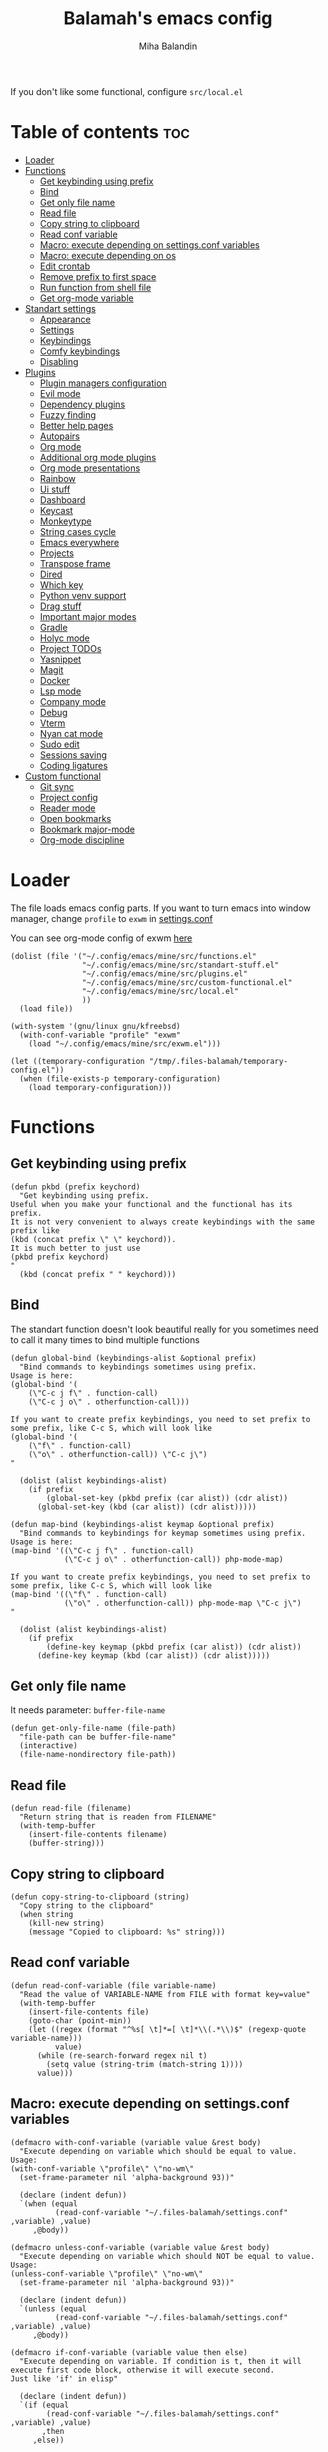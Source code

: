 #+TITLE: Balamah's emacs config
#+AUTHOR: Miha Balandin

If you don't like some functional, configure =src/local.el=

* Table of contents :toc:
- [[#loader][Loader]]
- [[#functions][Functions]]
  - [[#get-keybinding-using-prefix][Get keybinding using prefix]]
  - [[#bind][Bind]]
  - [[#get-only-file-name][Get only file name]]
  - [[#read-file][Read file]]
  - [[#copy-string-to-clipboard][Copy string to clipboard]]
  - [[#read-conf-variable][Read conf variable]]
  - [[#macro-execute-depending-on-settingsconf-variables][Macro: execute depending on settings.conf variables]]
  - [[#macro-execute-depending-on-os][Macro: execute depending on os]]
  - [[#edit-crontab][Edit crontab]]
  - [[#remove-prefix-to-first-space][Remove prefix to first space]]
  - [[#run-function-from-shell-file][Run function from shell file]]
  - [[#get-org-mode-variable][Get org-mode variable]]
- [[#standart-settings][Standart settings]]
  - [[#appearance][Appearance]]
  - [[#settings][Settings]]
  - [[#keybindings][Keybindings]]
  - [[#comfy-keybindings][Comfy keybindings]]
  - [[#disabling][Disabling]]
- [[#plugins][Plugins]]
  - [[#plugin-managers-configuration][Plugin managers configuration]]
  - [[#evil-mode][Evil mode]]
  - [[#dependency-plugins][Dependency plugins]]
  - [[#fuzzy-finding][Fuzzy finding]]
  - [[#better-help-pages][Better help pages]]
  - [[#autopairs][Autopairs]]
  - [[#org-mode][Org mode]]
  - [[#additional-org-mode-plugins][Additional org mode plugins]]
  - [[#org-mode-presentations][Org mode presentations]]
  - [[#rainbow][Rainbow]]
  - [[#ui-stuff][Ui stuff]]
  - [[#dashboard][Dashboard]]
  - [[#keycast][Keycast]]
  - [[#monkeytype][Monkeytype]]
  - [[#string-cases-cycle][String cases cycle]]
  - [[#emacs-everywhere][Emacs everywhere]]
  - [[#projects][Projects]]
  - [[#transpose-frame][Transpose frame]]
  - [[#dired][Dired]]
  - [[#which-key][Which key]]
  - [[#python-venv-support][Python venv support]]
  - [[#drag-stuff][Drag stuff]]
  - [[#important-major-modes][Important major modes]]
  - [[#gradle][Gradle]]
  - [[#holyc-mode][Holyc mode]]
  - [[#project-todos][Project TODOs]]
  - [[#yasnippet][Yasnippet]]
  - [[#magit][Magit]]
  - [[#docker][Docker]]
  - [[#lsp-mode][Lsp mode]]
  - [[#company-mode][Company mode]]
  - [[#debug][Debug]]
  - [[#vterm][Vterm]]
  - [[#nyan-cat-mode][Nyan cat mode]]
  - [[#sudo-edit][Sudo edit]]
  - [[#sessions-saving][Sessions saving]]
  - [[#coding-ligatures][Coding ligatures]]
- [[#custom-functional][Custom functional]]
  - [[#git-sync][Git sync]]
  - [[#project-config][Project config]]
  - [[#reader-mode][Reader mode]]
  - [[#open-bookmarks][Open bookmarks]]
  - [[#bookmark-major-mode][Bookmark major-mode]]
  - [[#org-mode-discipline][Org-mode discipline]]

* Loader
:properties:
:header-args: :tangle ~/.config/emacs/mine/loader.el
:end:

The file loads emacs config parts. If you want to turn emacs into
window manager, change =profile= to =exwm= in [[file:~/.files-balamah/settings.conf][settings.conf]]

You can see org-mode config of exwm [[file:~/.config/emacs/mine/window-manager.org][here]]
#+begin_src elisp
(dolist (file '("~/.config/emacs/mine/src/functions.el"
				"~/.config/emacs/mine/src/standart-stuff.el"
				"~/.config/emacs/mine/src/plugins.el"
				"~/.config/emacs/mine/src/custom-functional.el"
				"~/.config/emacs/mine/src/local.el"
				))
  (load file))

(with-system '(gnu/linux gnu/kfreebsd)
  (with-conf-variable "profile" "exwm"
	(load "~/.config/emacs/mine/src/exwm.el")))

(let ((temporary-configuration "/tmp/.files-balamah/temporary-config.el"))
  (when (file-exists-p temporary-configuration)
	(load temporary-configuration)))
#+end_src

* Functions
:properties:
:header-args: :tangle ~/.config/emacs/mine/src/functions.el
:end:

** Get keybinding using prefix
#+begin_src elisp
(defun pkbd (prefix keychord)
  "Get keybinding using prefix.
Useful when you make your functional and the functional has its prefix.
It is not very convenient to always create keybindings with the same prefix like
(kbd (concat prefix \" \" keychord)).
It is much better to just use
(pkbd prefix keychord)
"
  (kbd (concat prefix " " keychord)))
#+end_src

** Bind
The standart function doesn't look beautiful really for you sometimes
need to call it many times to bind multiple functions

#+begin_src elisp
(defun global-bind (keybindings-alist &optional prefix)
  "Bind commands to keybindings sometimes using prefix.
Usage is here:
(global-bind '(
    (\"C-c j f\" . function-call)
    (\"C-c j o\" . otherfunction-call)))

If you want to create prefix keybindings, you need to set prefix to
some prefix, like C-c S, which will look like
(global-bind '(
    (\"f\" . function-call)
    (\"o\" . otherfunction-call)) \"C-c j\")
"

  (dolist (alist keybindings-alist)
	(if prefix
		(global-set-key (pkbd prefix (car alist)) (cdr alist))
	  (global-set-key (kbd (car alist)) (cdr alist)))))

(defun map-bind (keybindings-alist keymap &optional prefix)
  "Bind commands to keybindings for keymap sometimes using prefix.
Usage is here:
(map-bind '((\"C-c j f\" . function-call)
            (\"C-c j o\" . otherfunction-call)) php-mode-map)

If you want to create prefix keybindings, you need to set prefix to
some prefix, like C-c S, which will look like
(map-bind '((\"f\" . function-call)
            (\"o\" . otherfunction-call)) php-mode-map \"C-c j\")
"

  (dolist (alist keybindings-alist)
	(if prefix
		(define-key keymap (pkbd prefix (car alist)) (cdr alist))
	  (define-key keymap (kbd (car alist)) (cdr alist)))))
#+end_src

** Get only file name
It needs parameter: =buffer-file-name=

#+begin_src elisp
(defun get-only-file-name (file-path)
  "file-path can be buffer-file-name"
  (interactive)
  (file-name-nondirectory file-path))
#+end_src

** Read file
#+begin_src elisp
(defun read-file (filename)
  "Return string that is readen from FILENAME"
  (with-temp-buffer
	(insert-file-contents filename)
	(buffer-string)))
#+end_src

** Copy string to clipboard
#+begin_src elisp
(defun copy-string-to-clipboard (string)
  "Copy string to the clipboard"
  (when string
    (kill-new string)
    (message "Copied to clipboard: %s" string)))
#+end_src

** Read conf variable
#+begin_src elisp
(defun read-conf-variable (file variable-name)
  "Read the value of VARIABLE-NAME from FILE with format key=value"
  (with-temp-buffer
    (insert-file-contents file)
    (goto-char (point-min))
    (let ((regex (format "^%s[ \t]*=[ \t]*\\(.*\\)$" (regexp-quote variable-name)))
          value)
      (while (re-search-forward regex nil t)
        (setq value (string-trim (match-string 1))))
      value)))
#+end_src

** Macro: execute depending on settings.conf variables
#+begin_src elisp
(defmacro with-conf-variable (variable value &rest body)
  "Execute depending on variable which should be equal to value.
Usage:
(with-conf-variable \"profile\" \"no-wm\"
  (set-frame-parameter nil 'alpha-background 93))"

  (declare (indent defun))
  `(when (equal
		  (read-conf-variable "~/.files-balamah/settings.conf" ,variable) ,value)
	 ,@body))

(defmacro unless-conf-variable (variable value &rest body)
  "Execute depending on variable which should NOT be equal to value.
Usage:
(unless-conf-variable \"profile\" \"no-wm\"
  (set-frame-parameter nil 'alpha-background 93))"

  (declare (indent defun))
  `(unless (equal
		  (read-conf-variable "~/.files-balamah/settings.conf" ,variable) ,value)
	 ,@body))

(defmacro if-conf-variable (variable value then else)
  "Execute depending on variable. If condition is t, then it will
execute first code block, otherwise it will execute second.
Just like 'if' in elisp"

  (declare (indent defun))
  `(if (equal
		(read-conf-variable "~/.files-balamah/settings.conf" ,variable) ,value)
	   ,then
	 ,else))
#+end_src

** Macro: execute depending on os
#+begin_src elisp
(defmacro with-system (types &rest body)
  "Execute code if system-type is one of systems in list.
It should look like
(with-system '(gnu/kfreebsd gnu/linux)
  (some-code-here))
"
  (declare (indent defun))
  `(when (member system-type ,types)
     ,@body))

(defmacro with-not-system (types &rest body)
  "Execute code if system-type is not from types list.
It should look like
(with-not-system '(darwin windows-nt)
  (some-code-here)
  (it-wont-execute-on-darwin-and-windows-nt))
"
  (declare (indent defun))
  `(when (not (member system-type ,types))
     ,@body))
#+end_src

** Edit crontab
#+begin_src elisp
(defun crontab-edit ()
  "Open crontab -e in emacs buffer"
  (interactive)
  (with-editor-async-shell-command "crontab -e"))
#+end_src

** Remove prefix to first space
#+begin_src elisp
(defun remove-prefix-to-first-space (str)
  "Remove everything before and including the first space in the string"
  (replace-regexp-in-string "^.*?\\s-+" "" str))
#+end_src

** Run function from shell file
#+begin_src elisp
(defun source-shell-script-run-command (shell-config-file command)
  "Source the shell script and run the command in the same shell process"
  (let ((script (concat "source " shell-config-file " && " command)))
    (shell-command-to-string script)))
#+end_src

** Get org-mode variable
#+begin_src elisp
(defun org-get-keyword-variable-value (key)
  "Get value from org-mode header"
  (let ((parsed (org-element-parse-buffer)))
    (org-element-map parsed 'keyword
      (lambda (el)
        (when (string-equal (org-element-property :key el) key)
          (org-element-property :value el)))
      nil t)))
#+end_src

* Standart settings
:properties:
:header-args: :tangle ~/.config/emacs/mine/src/standart-stuff.el
:end:

Here is configuration for default stuff

** Appearance
*** Set tranparency
#+begin_src elisp
(with-system '(gnu/kfreebsd gnu/linux)
  (unless-conf-variable "colorscheme" "pywal"
	(set-frame-parameter nil 'alpha-background 100)
	(add-to-list 'default-frame-alist '(alpha-background . 100)))

  (with-conf-variable "colorscheme" "pywal"
	(set-frame-parameter nil 'alpha-background 93)
	(add-to-list 'default-frame-alist '(alpha-background . 93))))
#+end_src

*** Change font
#+begin_src elisp
(defvar emacs-font-free "JetBrains Mono NFM-13"
  "Emacs font on free systems")

(defvar emacs-font-nt "JetBrainsMono NF-13"
  "Emacs font on nt systems")

(with-system '(gnu/kfreebsd gnu/linux)
  (add-to-list 'default-frame-alist `(font . ,emacs-font-free)))

(with-system '(windows-nt)
  (add-to-list 'default-frame-alist `(font . ,emacs-font-nt)))
#+end_src

** Settings
*** Configure tabs
Tabwidth is 4 spaces. Looks beautiful
#+begin_src elisp
(setq-default tab-width 4)
#+end_src

*** Change window title
If system is gnu/linux or gnu/kfreebsd, and profile is not no-wm, it
will look like " file name - GNU emacs". But if os is different that
these, the title will look like "* file name - GNU emacs"
#+begin_src elisp
(with-system '(gnu/linux gnu/kfreebsd)
  (unless-conf-variable "profile" "no-wm"
	(setq frame-title-format
		  '((:eval (if (buffer-modified-p) " "))
			(:eval (if (buffer-file-name)
					   (abbreviate-file-name (buffer-file-name)) "%b"))
			" - GNU emacs"))))

(with-system '(windows-nt darwin haiku cygwin)
  (setq frame-title-format
		'((:eval (if (buffer-modified-p) "* "))
		  (:eval (if (buffer-file-name)
					 (abbreviate-file-name (buffer-file-name)) "%b"))
		  " - GNU emacs")))
#+end_src

*** Enable line numbers
Set to visual because relative line numbers suck in emacs with
org-mode. When you fold headlines, it will show relative number
from this line to folded, which sucks. Now it shows only visually

#+begin_src elisp
(setq display-line-numbers-type 'visual
	  display-line-numbers-current-absolute t
	  display-line-numbers-width 4 
	  display-line-numbers-widen t)

(global-display-line-numbers-mode) 
#+end_src

*** Scratch buffer
It changes mode to org-mode and it changes inital message
#+begin_src elisp
(setq initial-major-mode 'org-mode
      initial-scratch-message "#+TITLE: Scratch buffer
,#+LATEX_HEADER: \\usepackage[english,ukrainian]{babel}
,#+LATEX_HEADER: \\usepackage{mhchem}

")
#+end_src

*** Change backup directory
*~ files in directory look ugly

#+begin_src elisp
(setq backup-directory-alist '((".*" . "~/.config/emacs/mine/backups")))
#+end_src

*** Kill buffer without asking
It's annoying when i want to kill vterm

#+begin_src elisp
(setq kill-buffer-query-functions nil)
#+end_src

*** ERC
ERC is a powerful, modular, and extensible Internet Relay Chat client

#+begin_src elisp
(setq erc-join-buffer 'buffer)

(global-set-key (kbd "C-c e") 'erc-tls)
#+end_src

*** Delete dumbass warnings
Sometimes warnings can be really annoying, therefore it is better to
disable them. They can be disabled by setting to =no= =$emacsEnableWarnings=

#+begin_src elisp
(with-conf-variable "emacsEnableWarnings" "no"
  (setq warning-minimum-level :error))
#+end_src

*** Change encoding to utf-8
#+begin_src elisp
(setq org-export-coding-system 'utf-8
	  coding-system-for-read 'utf-8-unix
	  coding-system-for-write 'utf-8-unix)
#+end_src

*** Show column number on modeline
#+begin_src elisp
(setq column-number-mode t)
#+end_src

*** Enable which key tips
The 'which-key' package from GNU ELPA is now included in Emacs.  It
implements the global minor mode 'which-key-mode' that displays a
table of key bindings upon entering a partial key chord and waiting
for a moment.  For example, after enabling the minor mode, if you
enter 'C-x' and wait for one second, the minibuffer will expand with
all available key bindings that follow 'C-x' (or as many as space
allows).

#+begin_src elisp
(with-conf-variable "emacsEnableOldVersionConfig" "no"
  (which-key-mode))
#+end_src

** Keybindings
*** Toggle strings hyphenation
Without hyphenation reading bible in org-mode is painful

#+begin_src elisp
(defun truncate-lines-hook ()
  (setq truncate-lines nil))

;; (add-hook 'org-mode-hook #'truncate-lines-hook)

(defun truncate-lines-toggle ()
  (interactive)
  (setq-local truncate-lines (not truncate-lines))
  (message "truncate-lines has changed to %s" truncate-lines))

(global-set-key (kbd "C-c h") 'truncate-lines-toggle)
#+end_src

*** Change transparency on fly
#+begin_src elisp
(defun change-transparency (level)
  "Prompt for a transparency level and apply it to all frames"
  (interactive
   (list
    (string-to-number (read-string "Enter transparency level (0 - 100) >>> ")))
   )
  (dolist (frame (frame-list))
    (set-frame-parameter frame 'alpha-background level))
  (setq default-frame-alist (assq-delete-all 'alpha-background default-frame-alist))
  (add-to-list 'default-frame-alist (cons 'alpha-background level)))

(global-set-key (kbd "C-c g") 'change-transparency)
#+end_src

*** Window resize
It's very annoying to touch the mouse, it's cooler to use only keyboard

**** Define resize functions
Standart function for resizing windows suck, for they do it very slow

#+begin_src elisp
(defun improved-enlarge-window-horizontally ()
  (interactive)
  (enlarge-window-horizontally 5))

(defun improved-shrink-window-horizontally ()
  (interactive)
  (shrink-window-horizontally 5))

(defun improved-enlarge-window ()
  (interactive)
  (enlarge-window 3))

(defun improved-shrink-window ()
  (interactive)
  (shrink-window 3))
#+end_src

**** Functions binding
#+begin_src elisp
(global-bind '(("C-&" . improved-enlarge-window-horizontally)
			   ("C-*" . improved-shrink-window-horizontally)
			   ("C-M-&" . improved-shrink-window)
			   ("C-M-*" . improved-enlarge-window)))
#+end_src

*** Close window and kill buffer
Very useful for vterm when you run the file

#+begin_src elisp
(defun kill-buffer-close-window ()
  (interactive)
  (kill-buffer)
  (delete-window))

(global-set-key (kbd "C-x c") 'kill-buffer-close-window)
#+end_src

*** Package manager
It's not very comfortable to always press =M-x= and run command with
^package. It looks much cooler to install package using keybindings

#+begin_src elisp
(global-bind '(("i" . package-install)
			   ("d" . package-delete)
			   ("l" . package-list-packages)) "C-c P")
#+end_src

*** Toggle line numbers
#+begin_src elisp
(global-set-key (kbd "C-S-n") 'display-line-numbers-mode)
#+end_src

*** Eval buffer
#+begin_src elisp
(global-set-key (kbd "C-c C-<return>") 'eval-buffer)
#+end_src

*** Restart emacs
I'm annoyed to always run =M-x= *restart-emacs*

#+begin_src elisp
(defun restart-emacs-ask ()
  (interactive)
  (when (y-or-n-p "Are you sure to restart emacs?")
	(restart-emacs)))

(global-set-key (kbd "C-c R") 'restart-emacs-ask)
#+end_src

*** Make directory
I want to use cool method to create directories

#+begin_src elisp
(global-set-key (kbd "C-c m m") 'make-directory)
#+end_src

Create directory and cd
#+begin_src elisp
(defun make-directory-dired (directory)
  "Make directory DIRECTORY and open in dired"
  (interactive
   (list (read-file-name "Make directory and open in dired: "
						 default-directory default-directory nil nil)))
  (make-directory directory)
  (dired directory))

(global-set-key (kbd "C-c m d") 'make-directory-dired)
#+end_src

*** Toggle line truncate
#+begin_src elisp
(defun truncate-toggle ()
  (interactive)
  (setq truncate-lines (not truncate-lines)))

(global-set-key (kbd "C-c q") 'truncate-toggle)
#+end_src

*** Scroll using keybindings
={}= are like =jk= in vim motions

| Key | Direction | Analog in vim motions |
|-----+-----------+-----------------------|
| {   | down      | j                     |
| }   | up        | k                     |

#+begin_src elisp
(defun scroll-up-like-mwheel ()
  (interactive)
  (scroll-down-command 1))

(defun scroll-down-like-mwheel ()
  (interactive)
  (scroll-up-command 1))

(global-bind '(("C-M-}" . scroll-up-like-mwheel)
			   ("C-M-{" . scroll-down-like-mwheel)))
#+end_src

*** Reload emacs config
#+begin_src elisp
(defun emacs-reload-config ()
  "Load config from ~/.config/emacs/mine/init.el"
  (interactive)
  (load-file "~/.config/emacs/mine/init.el"))

(global-set-key (kbd "C-x R") 'emacs-reload-config)
#+end_src

*** Increase LaTeX preview scale
#+begin_src elisp
(defun org-latex-preview-scale-change (scale)
  "Change scale of LaTeX previews"
  (interactive
   (list
	(read-number "Pick LaTeX preview scale (1.5 is normal) >>> ")))
  (setq org-format-latex-options
		(plist-put org-format-latex-options :scale scale))
  (message "LaTeX preview scale was changed to %s" scale))

(with-eval-after-load 'org
  (define-key org-mode-map (kbd "C-c C-x S") 'org-latex-preview-scale-change))
#+end_src

*** Align regexp
#+begin_src elisp
(global-set-key (kbd "C-c a") 'align-regexp)
#+end_src

** Comfy keybindings
Standart emacs keybindings very painful and slow. It's better
to not unhold ctrl

*** Window control
#+begin_src elisp
(global-bind '(("C-4 C-f" . find-file-other-window)
			   ("C-1" . delete-other-windows)
			   ("C-o" . other-window)) "C-x")
#+end_src

*** C-x o backward
#+begin_src elisp
(defun other-window-backward ()
  (interactive)
  (other-window -1))

(global-set-key (kbd "C-x C-S-o") 'other-window-backward)
#+end_src

*** Open scratch buffer
#+begin_src elisp
(global-set-key (kbd "C-c s") 'scratch-buffer)
#+end_src

*** Find text in project
#+begin_src elisp
(global-set-key (kbd "C-S-F") 'find-grep-dired)
#+end_src

*** Split keybindings
Split and switch window
#+begin_src elisp
(defun split-below-switch-window (&optional no-redisplay)
  (interactive)
  (split-window-below)

  (unless no-redisplay
	(redisplay))

  (other-window 1))

(defun split-right-switch-window (&optional no-redisplay)
  (interactive)
  (split-window-right)

  (unless no-redisplay
	(redisplay))

  (other-window 1))

(global-bind '(("C-2" . split-below-switch-window)
			   ("C-3" . split-right-switch-window)) "C-x")
#+end_src

Split and run M-x
#+begin_src elisp
(defun mx ()
  (interactive)
  (call-interactively 'execute-extended-command))

(defun split-below-mx ()
  (interactive)
  (split-below-switch-window)
  (mx))

(defun split-right-mx ()
  (interactive)
  (split-right-switch-window)
  (mx))

(global-bind '(("C-#" . split-right-mx)
			   ("#"   . split-right-mx)
			   ("C-@" . split-below-mx)
			   ("@"   . split-below-mx)) "C-x")
#+end_src

List buffers and switch window
#+begin_src elisp
(defun list-buffers-other-window ()
  (interactive)
  (list-buffers)
  (other-window 1))

(global-set-key (kbd "C-x C-b") 'list-buffers-other-window)
#+end_src

*** Copy buffer name
#+begin_src elisp
(defun copy-buffer-name ()
  (interactive)
  (kill-new buffer-file-name)
  (message "`%s' copied to clipboard" (buffer-file-name)))

(global-set-key (kbd "C-c {") 'copy-buffer-name)
#+end_src

*** Tabs
Default tab keybindings suck, therefore it is better to make them more
intuitive. Prefix is =C-x T=

#+begin_src elisp
(global-bind '(("n" . tab-new)
			   ("c" . tab-close)
			   ("C" . tab-close-other)
			   ("b" . switch-to-buffer-other-tab)
			   ("f" . find-file-other-tab)
			   ("d" . dired-other-tab)
			   ("s" . tab-switch)
			   ("r" . tab-rename)
			   ("o" . other-tab-prefix)) "C-x T")
#+end_src

** Disabling
*** Ui elements
I just don't need them, because i use keybindings
#+begin_src elisp
(unless-conf-variable "profile" "macos"
  (menu-bar-mode -1)
  )

(tool-bar-mode -1)
(scroll-bar-mode -1)
#+end_src

*** Prompt for following link
All the time it asks to open file that is link, which sucks
#+begin_src elisp
(setq vc-follow-symlinks t)
#+end_src

*** Keybindings for freezing
Unbind keybindings for freezing. I just don't know how to unfreeze, i
searched for it i didn't find anything(((
#+begin_src elisp
(dolist (keybinding '("C-z" "C-x C-z"))
  (global-unset-key (kbd keybinding)))
#+end_src

*** Tetris
I got addicted to tetris, and i may be distracted with it a lot,
therefore i need to disable for a bit

#+begin_src elisp
(with-conf-variable "emacsEnableTetris" "no"
  (defun tetris ()
	"Print message to not play tetris"
	(interactive)
	(message "Don't play in it now. Read the Bible or study something")))
#+end_src

* Plugins
:properties:
:header-args: :tangle ~/.config/emacs/mine/src/plugins.el
:end:

** Plugin managers configuration
*** Configure package archives
Without it, all my configuration won't work

#+begin_src elisp
(setq package-archives '(("gnu" . "http://elpa.gnu.org/packages/")
						 ("nongnu" . "https://elpa.nongnu.org/nongnu/")
						 ("elpa" . "https://elpa.gnu.org/packages/") 
						 ("melpa" . "https://melpa.org/packages/")))
#+end_src

*** Setup package manager
#+begin_src elisp
(require 'package)
(package-initialize)
#+end_src

*** Bootstrap straight-use-package
Unfortunately, some packages are now dogshit and you can't
easily downgrade them. Therefore, i created some repos with
older versions and idk how to upload to melpa

#+begin_src elisp
(defvar bootstrap-version)
(let ((bootstrap-file
       (expand-file-name
        "straight/repos/straight.el/bootstrap.el"
        (or (bound-and-true-p straight-base-dir)
            user-emacs-directory)))
      (bootstrap-version 7))
  (unless (file-exists-p bootstrap-file)
    (with-current-buffer
        (url-retrieve-synchronously
         "https://raw.githubusercontent.com/radian-software/straight.el/develop/install.el"
         'silent 'inhibit-cookies)
      (goto-char (point-max))
      (eval-print-last-sexp)))
  (load bootstrap-file nil 'nomessage))
#+end_src

** Evil mode
The plugin allows to use vim motions inside emacs. I didn't really
like default keybindings and i missed =di=, =ci=, =da=, =ca= and many other
motions

*** Main evil-mode config
The leader is binded to =;=.
#+begin_src elisp
(use-package evil
  :ensure t
  :init
  (setq evil-want-integration t)
  (setq evil-want-keybinding nil)
  (setq evil-want-C-i-jump nil)
  :config
  (evil-mode 1)
  (evil-set-leader 'normal (kbd ";"))
  (evil-set-undo-system 'undo-redo)

  ;; insert mode
  (map-bind '(("\C-a" . evil-first-non-blank)
			  ("\C-e" . end-of-line)
			  ("\C-n" . next-line)
			  ("\C-p" . previous-line)) evil-insert-state-map)

  ;; visual mode
  (map-bind '(
			  ("\C-e" . end-of-line)
			  ) evil-visual-state-map)

  ;; normal mode
  (map-bind '(("\C-a"        . evil-first-non-blank)
			  ("\C-e"        . end-of-line)
			  ("gcc"         . comment-line)
			  ("gr"          . revert-buffer)
			  ("<leader>SPC" . counsel-dired)
			  ("<leader>w"   . split-right-switch-window)
			  ("<leader>W"   . split-below-switch-window)
			  ("<leader>of"  . counsel-find-file)
			  ("<leader>or"  . counsel-recentf)
			  ("<leader>xw"  . delete-other-windows)
			  ("<leader>xc"  . delete-window)
			  ("<leader>xC"  . kill-buffer-close-window)
			  ("<leader>Bb"  . counsel-evil-marks)
			  ("<leader>Ba"  . bookmark-set)
			  ("<leader>Bj"  . counsel-bookmark)
			  ("<leader>Bl"  . bookmark-bmenu-list)
			  ("<leader>Bd"  . bookmark-delete)
			  ("<leader>Br"  . bookmark-rename)
			  ("<leader>Bs"  . bookmark-save)
			  ("<leader>bb"  . switch-to-buffer)
			  ("<leader>bo"  . switch-to-buffer-other-window)
			  ("<leader>k"   . kill-buffer)
			  ("<leader>s"   . swiper)
			  ("<leader>;"   . evil-window-next)
			  ("<leader>:"   . other-window-backward)) evil-normal-state-map))
#+end_src

*** Macroses
To save macro, you need
1) In a buffer, do =q= *f* something here =q=. This will save a macro into
   the *f* register that inserts foobar into the buffer
2) Now run =M-x= name-last-kbd-macro =RET= macro-name =RET=
3) Go to this header and do =M-x= insert-kbd-macro =RET= mymacro =RET=

**** Format long string
When i copy some text from my school books, it is annoying to press
5J:s/- //ggqq, it is better to just press "5J =@f="

#+begin_src elisp
(defalias 'org-format-long-string
  (kmacro ": s / [-|­] SPC / / g <return> : s / ­ / / g <return> g q q")
  "Delete all '- ' and press gqq")

(evil-set-register ?f 'org-format-long-string)
#+end_src

**** Write numbers list
Create lists like that using only "5 =@n="
#+begin_example
1) [ ]
2) [ ]
3) [ ]
4) [ ]
5) [ ]
#+end_example

#+begin_src elisp
(defalias 'write-numbers-list
  (kmacro "y y p C-=")
  "Copy line and multiple first number that appears")

(evil-set-register ?n 'write-numbers-list)
#+end_src

**** Auto link
Make all text until end a link to header. Useful to link tasks in
org-mode

#+begin_src elisp
(defalias 'org-auto-link
  (kmacro "y $ v $ h C-c C-l C-y <return> <return>")
  "Link from point to end to header in current org document")

(evil-set-register ?l 'org-auto-link)
#+end_src

**** Auto link to other file
Not really a macro, but very useful thing

#+begin_src elisp
(defun org-auto-link-ask-file (filename)
  "Ask for file to link in and use everything from point to end as header name"
  (interactive "FChoose file to link: ")
  (let ((header-name (buffer-substring (point) (line-end-position))))
    (kill-region (point) (line-end-position))
    (org-insert-link nil
					 (format "file:%s::%s" filename header-name) header-name)))

(with-eval-after-load 'org
  (dolist (keybinding '("C-c u u" "M-o l"))
	(define-key org-mode-map (kbd keybinding) 'org-auto-link-ask-file)))
#+end_src

**** Move DEADLINE after SCHEDULED
#+begin_src elisp
(defalias 'org-move-scheduled-deadline
  (kmacro "d f > A SPC <escape> p 0 x")
  "Move '.*>' to the end")

(evil-set-register ?m 'org-move-scheduled-deadline)
#+end_src

**** Check and go down
#+begin_src elisp
(defalias 'check-fold-go-down
  (kmacro "C-S-c <tab> C-M-SPC")
  "Check the checkbox, fold and go down to the next")

(defalias 'check-go-down
  (kmacro "C-S-c C-M-SPC")
  "Check the checkbox and go down to the next")

(evil-set-register ?c 'check-fold-go-down)
(evil-set-register ?x 'check-go-down)
#+end_src

*** Additional evil-mode plugins
Evil mode for other plugins
#+begin_src elisp
(use-package evil-collection
  :after evil
  :ensure t
  :config
  (evil-collection-init))
#+end_src

Increment and decrement
#+begin_src elisp
(use-package evil-numbers
  :ensure t
  :bind (:map evil-normal-state-map
			  ("C--" . evil-numbers/dec-at-pt)
			  ("C-=" . evil-numbers/inc-at-pt)))
#+end_src

** Dependency plugins
Sometimes some plugins may not work without some plugins

*** Nerd icons
Here are nerd icons plugins. They are dependencies for
some plugins such as doom-modeline and treemacs

#+begin_src elisp
(use-package nerd-icons
  :ensure t
  :init (require 'nerd-icons nil t)
  :bind (:map global-map
			  ("C-c n" . nerd-icons-insert)))

(use-package nerd-icons-dired
  :ensure t
  :hook
  (dired-mode . nerd-icons-dired-mode))

(use-package all-the-icons
  :ensure t
  :init (require 'all-the-icons))
#+end_src

*** Flycheck
org-babel python evaluation doesn't work without this plugin

#+begin_src elisp
(use-package flycheck
  :ensure t
  :hook ((org-mode . flycheck-mode)
		 (prog-mode . (lambda () (flycheck-mode -1)))))
#+end_src

** Fuzzy finding
It's just based and comfy to use

#+begin_src elisp
(use-package ivy
  :ensure t
  :init
  (ivy-mode)
  :config
  (setq ivy-use-virtual-buffers t
        ivy-count-format "(%d/%d) "
		ivy-initial-inputs-alist nil
        enable-recursive-minibuffers t))

(use-package counsel
  :ensure t
  :bind
  ("C-c k t" . counsel-load-theme)
  ("C-c l i" . counsel-imenu)
  )

(use-package nerd-icons-ivy-rich
  :after ivy
  :ensure t
  :init
  (nerd-icons-ivy-rich-mode 1)
  (ivy-rich-mode 1))
#+end_src

** Better help pages
Helpful is an alternative to the built-in emacs help that provides
much more contextual information.

#+begin_src elisp
(use-package helpful
  :ensure t
  :init
  (setq counsel-describe-function-function #'helpful-callable
		counsel-describe-variable-function #'helpful-variable)
  :bind
  ([remap describe-function] . counsel-describe-function)
  ([remap describe-command] . helpful-command)
  ([remap describe-variable] . counsel-describe-variable)
  ([remap describe-key] . helpful-key))
#+end_src

** Autopairs
*** Posthandler actions
The plugin doesn't indent out of the box, and i don't like when basic
things are not present

#+begin_src elisp
(defun indent-between-pair (&rest _ignored)
  "smartparens posthandler hook.
Create indent after pressing RET inside pair symbols"
  (newline)
  (indent-according-to-mode)
  (forward-line -1)
  (indent-according-to-mode))

(defun space-between-pair (&rest _ignored)
  "smartparens posthandler hook.
Create space after pressing SPC inside pair symbols and go backwards"
  (insert " ")
  (backward-char))
#+end_src

*** Main smartparens config
#+begin_src elisp
(use-package smartparens
  :ensure t
  :hook (prog-mode text-mode markdown-mode org-mode conf-unix-mode sxhkdrc-mode)
  :config
  (require 'smartparens-config)
  (setq smartparens-posthandlers '((indent-between-pair "RET")
								   (space-between-pair "SPC"))
		smartparens-posthandler-call-symbols '("{" "[" "(")
		smartparens-strict-mode nil)

  (sp-local-pair 'org-mode "~" nil :actions nil)
  (sp-local-pair 'org-mode "=" "=" :wrap "C-+")
  (sp-local-pair 'org-mode "*" "*" :wrap "C-_")
  (sp-local-pair 'org-mode "$" "$" :wrap "C-M-$")

  (dolist (symbol smartparens-posthandler-call-symbols)
	(sp-pair symbol nil :post-handlers smartparens-posthandlers)))
#+end_src

*** Disable posthandlers when running some commands
It is very annoying when you run `norm I- [ ]` and it gives extra
space between [ ]

#+begin_src elisp
(defun disable-smartparens-during-norm (orig-fun &rest args)
  "Disable Smartparens features during :norm command execution."
  (let ((sp-post-handlers nil)                ;; Disable posthandlers
        (sp-autoinsert-pair nil)              ;; Disable auto-pairing
        (sp-autoinsert-space nil)             ;; Disable auto space insertion
        (sp-pair-overlay-keymap nil)          ;; Disable overlays
        (sp-pair-overlay-list nil))           ;; Disable overlay list
    (apply orig-fun args)))                   ;; Run the original :norm

(advice-add 'evil-ex-normal :around #'disable-smartparens-during-norm)
#+end_src

** Org mode
*** Define useful functions
Insert functions can be useful for writing hw lists
#+begin_src elisp
(defun insert-header-counter ()
  (interactive)
  (end-of-line)
  (insert " [/] [%]")
  (org-ctrl-c-ctrl-c))

(defun insert-counter ()
  (interactive)
  (end-of-line)
  (insert " [/]")
  (org-ctrl-c-ctrl-c))

(defun insert-time ()
  (interactive)
  (insert (shell-command-to-string "date +%H:%M"))
  (evil-insert 1))

(defun insert-date ()
  (interactive)
  (insert (shell-command-to-string "date +%d.%m.%Y"))
  (evil-insert 1))

(defun create-header-insert-time ()
  (interactive)
  (org-insert-heading-after-current)
  (insert-time))

(defun create-header-insert-date ()
  (interactive)
  (org-insert-heading-after-current)
  (insert-date))
#+end_src

Open org-agenda and close other windows. It's useful when you want to
see agenda by pressing hotkey
#+begin_src elisp
(defun org-agenda-delete-windows ()
  (interactive)
  (org-agenda)
  (delete-other-windows))
#+end_src

*** Create prettify alist
Make emacs render symbols instead of symbol combinations
#+begin_src elisp
(defun load-prettify-symbols ()
  (interactive)
  (setq prettify-symbols-alist
		'(
		  ("#+begin_src"     . ?)
		  ("#+BEGIN_SRC"     . ?)
		  ("#+end_src"       . ?)
		  ("#+END_SRC"       . ?)
		  ("#+begin_example" . ?)
		  ("#+BEGIN_EXAMPLE" . ?)
		  ("#+end_example"   . ?)
		  ("#+END_EXAMPLE"   . ?)
		  ("#+begin_quote"   . ?)
		  ("#+BEGIN_QUOTE"   . ?)
		  ("#+end_quote"     . ?)
		  ("#+END_QUOTE"     . ?)
		  ("lambda"          . ?λ)
		  ))
  (prettify-symbols-mode 1))

(add-hook 'org-mode-hook 'load-prettify-symbols)
#+end_src

*** Fix some dogshit with evil and org mode
#+begin_src elisp
(defun disable-evil-autoindent ()
  (setq evil-auto-indent nil))

(add-hook 'org-mode-hook #'disable-evil-autoindent)
#+end_src

*** Config functions
Org-mode config is enormous without making it shorter using functions

Change header sizes. It makes document much more beautiful
#+begin_src elisp
(defun org-mode-configure-faces ()
  (with-eval-after-load 'org-faces
	  (dolist (face '((org-level-1 . 1.3)
					  (org-level-2 . 1.2)
					  (org-level-3 . 1.05)
					  (org-level-4 . 1.02)
					  (org-level-5 . 1.02)
					  (org-level-6 . 1.02)
					  (org-level-7 . 1.02)
					  (org-level-8 . 1.02)))
	  (set-face-attribute (car face) nil
						  :font "JetBrainsMono NFM Bold" :height (cdr face)))))
#+end_src

Change variables. The biggest org-mode config part. Here it adds
- metrics
- org agenda commands
- TODO keywords
- tags
#+begin_src elisp
(defun org-create-metric (type key title file columns &rest parameters)
  "Create an org-capture template entry for metrics"
  `(,key ,title ,type (file ,file) ,columns ,@parameters))

(defun org-mode-change-variables ()
  (setq-default org-display-custom-times t)
  (setq org-log-done 'time
		org-export-with-broken-links t
		org-hide-emphasis-markers t
		org-time-stamp-custom-formats '("<%d.%m.%Y %a>" . "<%d.%m.%Y %H:%M %a>")
		org-format-latex-options (plist-put org-format-latex-options :scale 1.5)
		org-agenda-span 10
		org-agenda-start-on-weekday nil
		org-startup-with-inline-images t
		org-startup-indented t
		org-startup-folded t
		org-agenda-skip-scheduled-if-done t
		org-priority-highest ?A
		org-plantuml-jar-path "/usr/share/java/plantuml/plantuml.jar"
		org-priority-default ?B
		org-priority-lowest  ?C
		org-latex-create-formula-image-program 'dvipng
		org-image-actual-width nil
		org-ellipsis " "
		org-agenda-include-diary t
		org-list-allow-alphabetical t
		org-src-preserve-indentation 0)

  (setq org-capture-templates
      (list
       '("m" "Metrics")
	   (org-create-metric 'table-line "mp" "Head pain" "~/Org/metrics/pain.org"
                          "| %U | %^{length} | %^{strength} | %^{in nose?} |"
                          :kill-buffer t)

	   (org-create-metric 'table-line "mt" "Body temperature"
						  "~/Org/metrics/body-temperature.org"
                          "| %U | %^{body temperature} | %^{how do you feel} |"
                          :kill-buffer t)

	   (org-create-metric 'table-line "mw" "Body weight" "~/Org/metrics/weight.org"
						  "| %U | %^{weight} | %^{is fat?} |"
                          :kill-buffer t)

	   (org-create-metric 'table-line "mb" "Blood leak" "~/Org/metrics/blood-leak.org"
                          "| %U | %^{duration (seconds)} | %^{something special?} |"
                          :kill-buffer t)

	   (org-create-metric
		'table-line "mD" "Dark urge"
		"~/Org/metrics/dark-urge.org"
		"| %U | %^{thought} | %^{person that was harmed} | %^{event before} | %^{strength} | %^{comments}"
		:kill-buffer t)

	   (org-create-metric 'entry "md" "Diary" "~/Org/metrics/thoughts.org"
						  "\n* %^{Thought title}\n%U\n%?\n"
						  :clock-in t :clock-resume t :prepend t)
	   ))

  (setq org-agenda-custom-commands '(("M" "Monthly agenda"
									  ((agenda "" ((org-agenda-span 'month)))) nil)
									  ("y" "Yearly agenda"
									  ((agenda "" ((org-agenda-span 'year)))) nil)))

  (setq org-todo-keywords
	  '((sequence
		  "TODO(t)" "PROJECT(p)" "DOING(T)" "ACTIVE(a)" "NEXT(n)"
		  "START(s)" "FINISH(R)" "PLAN(P)" "IMPROVE(i)"
		  "|"
		  "DONE(d/!)" "CANCEL(c@/!)" "WAIT(w)" "FAILED(f)"
		  )
		(sequence "HUMAN(h)" "|" "DONE(d)")
		(sequence "BUG(b)" "|" "DONE(F)")
		(sequence "FIX(d)" "|" "DONE(d)")
		(sequence "REMEMBER(r)" "|" "DONE(d)")
		(sequence "LEARN(L)" "|" "DONE(d)"))))
#+end_src

*** Main org-mode config
Here is org-mode configuration. It loads languages for
org-babel. Makes headers biggers to make it look like real
documents. Adds new =TODO= sequences, here's table for that

| Key | Sequence Name | Is done |
|-----+---------------+---------|
| t   | TODO          | no      |
| p   | PROJECT       | no      |
| T   | DOING         | no      |
| a   | ACTIVE        | no      |
| n   | NEXT          | no      |
| s   | START         | no      |
| f   | FINISH        | no      |
| b   | BUG           | no      |
| d   | DONE          | yes     |
| c   | CANCEL        | yes     |
| w   | WAIT          | yes     |
| F   | FIXED         | yes     |

#+begin_src elisp
(use-package org
  :ensure t
  :straight t
  :after evil
  :config
  (require 'ox-md)
  (org-mode-change-variables)
  (org-mode-configure-faces)

  (plist-put org-format-latex-options :background "Transparent")
  
  (org-babel-do-load-languages
	  'org-babel-load-languages
	  '((python . t)
		(emacs-lisp . t)
		(shell . t)
		(plantuml . t)
		(lua . t)
		(C . t)
		(sql . t)
	  ))

  (evil-define-key '(normal visual motion) org-mode-map
			  "gj" 'evil-next-visual-line
			  "gk" 'evil-previous-visual-line)

  :bind (:map global-map
			  ("M-o a"   . org-agenda)
			  ("C-c C-'" . org-edit-src-exit)
			  ("C-c C--" . org-edit-src-exit)
			  ("C-c x"   . org-capture)

			  ;; pomodoro timer
			  ("M-o P s"   . org-timer-set-timer)
			  ("M-o P S"   . org-timer-stop)
			  ("M-o P b"   . org-timer-start)
			  ("M-o P SPC" . org-timer-pause-or-continue)
			  )

		  (:map org-mode-map
				("C-<tab>" . org-cycle)
				("C-c c" . insert-header-counter)
				("C-c C" . insert-counter)
				("C-c t" . org-todo)
				("C-M-i" . org-toggle-inline-images)
				("C-S-C" . org-toggle-checkbox)
				("M-p" . org-move-subtree-up)
				("M-n" . org-move-subtree-down)
				("M-o s s" . org-schedule)
				("M-o s d" . org-deadline)
				("M-o e" . org-export-dispatch)
				("C-M-SPC"   . org-next-item)
				("C-M-S-SPC" . org-previous-item)
				("C-c RET" . org-insert-subheading)
				("M-o t" . org-babel-tangle)
				("C-c i d" . create-header-insert-date)
				("C-c i t" . create-header-insert-time)
				("C-c i T" . insert-time)
				("C-c i D" . insert-date)
				("C-c C-'" . org-edit-special)
				("C-M-h" . org-table-move-column-left)
				("C-M-l" . org-table-move-column-right)
				("C-c C--" . org-edit-latex-fragment)
				("C-c u k" . org-priority-up)
				("C-c u j" . org-priority-down)
				("C-}" . org-ctrl-c-minus)))
#+end_src

** Additional org mode plugins
*** Org-superstar
Org modern used to be cool, but now it has arrows instead of cool
bullets in headers. So, it's better to use just default org bullets
and other plugins

#+begin_src elisp
(use-package org-superstar
  :ensure t
  :hook (org-mode . org-superstar-mode)
  :config
  (setq org-superstar-headline-bullets-list '("◉" "○" "" "✿")))
#+end_src

*** Org-roam
Helps to build second brain
#+begin_src elisp
(use-package org-roam
  :ensure t
  :after org
  :init
  (setq org-roam-v2-ack t)
  :config
  (setq org-roam-directory "~/Org/roam")
  :bind (:map org-mode-map
			  ("M-o r s" . org-roam-db-sync)
			  ("M-o r t" . org-roam-buffer-toggle)
			  ("M-o r i" . org-roam-node-insert)
			  ("M-o r f" . org-roam-node-find)))
#+end_src

*** Org-contrib
#+begin_src elisp
(use-package org-contrib
  :ensure t
  :after org
  :init
  (require 'ox-extra)
  (require 'org-checklist)
  (require 'org-invoice)
  (ox-extras-activate '(ignore-headlines)))
#+end_src

*** Org-drill
Org-Drill is an extension for Org mode. Org-Drill uses a spaced
repetition algorithm to conduct interactive “drill sessions”, using
org files as sources of facts to be memorised. Each topic is treated
as a “flash card”. The material to be remembered is presented to the
student in random order. The student rates his or her recall of each
item, and this information is used to schedule the item for later
revision

#+begin_src elisp
(use-package org-drill
  :ensure t)
#+end_src

*** Google calendar synchronization
Unfortunately, i didn't find org-mode that syncs using git repo on
mobile phone

#+begin_src elisp
(with-conf-variable "emacsEnableOldVersionConfig" "no"
  (use-package org-gcal
	:ensure t
	:after org
	:straight (org-gcal
			   :host github
			   :type git
			   :repo "kidd/org-gcal.el")
	;; If you want to use the plugin, you need to configure these variables
	;; in src/local.el.
	;; Follow guide on line below in order to configure these variables
	;; https://github.com/kidd/org-gcal.el/blob/master/README.org.
	;; 
	;; + org-gcal-client-id
	;; + org-gcal-client-secret
	;; + org-gcal-file-alist
	:bind (:map org-mode-map
				("M-o S b" . org-gcal-sync-buffer)
				("M-o S a" . org-gcal-sync)
				("M-o S p" . org-gcal-post-at-point))))
#+end_src

*** Notifier
Send notifications for scheduled or deadlined headers
#+begin_src elisp
(use-package org-wild-notifier
  :ensure t
  :config
  (org-wild-notifier-mode)
  (setq org-wild-notifier-alert-time '(1)
		org-wild-notifier--alert-severity 'low
		org-wild-notifier-notification-title "org-agenda"
		org-wild-notifier-notification-icon (format
											 "/home/%s/.config/emacs/mine/src/resources/icons/org-mode-unicorn.png"
											 user-login-name)
		alert-default-style 'libnotify
		alert-fade-time 40))
#+end_src

*** Trello sync
You may ask, why do i need org mode and trello. Unfortunately, i'm
the only one in family that likes some "nerdy" stuff such as org-mode
#+begin_src elisp
(with-conf-variable "emacsEnableOrgTrello" "yes"
  (use-package org-trello
	:ensure t
	:config
	(custom-set-variables
	 '(org-trello-files '(
						  "~/Org/trello/balandins-trello.org"
						  "~/Org/trello/test.org"
						  )))))
#+end_src

*** Image downloader
Download images. It's very annoying and inefficient to download image
and write location to it
#+begin_src elisp
(use-package org-download
  :ensure t
  :config
  (setq-default org-download-image-dir "~/Org/images/downloaded/")
  :bind (:map org-mode-map
			  ("M-o d" . org-download-image)))
#+end_src

*** Show emphasis
Make visible some elements such as emphasis markers, links and many other
#+begin_src elisp
(use-package org-appear
  :ensure t
  :hook
  (org-mode . org-appear-mode))
#+end_src

*** Enable gifs
#+begin_src elisp
(use-package org-inline-anim
  :ensure t
  :hook (org-mode . org-inline-anim-mode))
#+end_src

*** Create table of contents
Creating TOC by your hands is very boring

#+begin_src elisp
(use-package toc-org
  :ensure t
  :hook (org-mode . toc-org-mode))
#+end_src

*** Visual align tables
Sometimes i need images inside tables, for example LaTex formulas.
But the tables don't look like tables, they look like chaos, therefore
the plugin is required here. Unfortunately i couldn't do it using
use-package with straight-use-package integration, therefore i copied
the script

#+begin_src elisp
;; (load "~/.config/emacs/mine/src/not-mine/org+align-table.el")

;; (add-hook 'org-mode-hook 'org+-align-table-mode)
#+end_src

** Org mode presentations
*** Visual fill column
It's a plugin to make presentations look more like presentations.
It puts the text in center

**** Define functions
It should have functions that enable or disable it
#+begin_src elisp
(defun enable-visual-fill-column ()
  (interactive)
  (visual-fill-column-mode)
  (display-line-numbers-mode 0))

(defun disable-visual-fill-column ()
  (interactive)
  (visual-fill-column-mode 0)
  (display-line-numbers-mode t))
#+end_src

**** Save centering the text
It's very annoying that in some org buffers it doesn't center the text
#+begin_src elisp
(defun visual-fill-column-enable-center ()
  (setq visual-fill-column-center-text t))

(add-hook 'org-mode-hook #'visual-fill-column-enable-center)
#+end_src

**** Main visual-fill-column config
#+begin_src elisp
(use-package visual-fill-column
  :ensure t
  :straight (visual-fill-column
			 :host github
			 :repo "nobody926/visual-fill-column")
  :hook (visual-line-mode-hook . visual-fill-column-mode)
  :config
  (setq visual-fill-column-center-text t)
  (advice-add 'text-scale-adjust :after #'visual-fill-column-adjust)
  :bind (:map org-mode-map
    ("M-o i e" . enable-visual-fill-column)
    ("M-o i d" . disable-visual-fill-column)))
#+end_src

*** Define enable presentation functions
- Enable presentation mode does:
  + Show images
  + Remap faces
  + Enable [[Visual fill column][visual-fill-column]]
  + Run org-present
  + Increases text size by 4
  + Increase LaTeX preview to 2.0
  + Disables [[Ewal][ewal]]
  + Enables [[Doom emacs ui elements][doom-nord]] theme if user wants
- Disable presentation mode does
  + Disable [[Visual fill column][visual-fill-column]]
  + Run org-present-quit
  + Enables [[Ewal][ewal]]
  + Revert faces

We need variables to configure LaTeX previews
#+begin_src elisp
(defvar org-latex-previews-presentation-font-size 2.5
  "Org LaTeX preview font size for when (enable-presentation-mode) is running")

(defvar org-latex-previews-on-disable-font-size 1.5
  "Org LaTeX preview font size for when (enable-presentation-mode) stopped running")
#+end_src

#+begin_src elisp
(defun enable-presentation-mode ()
  (text-scale-increase 4)
  (org-latex-preview-scale-change org-latex-previews-presentation-font-size)

  (org-display-inline-images)
  (enable-visual-fill-column)
  (org-present)

  (when (y-or-n-p (format "Load theme %s?" (get-theme "presentation")))
	(disable-ewal "presentation"))

  (message "Press C-c C-x C-l to enable LaTeX fragments"))

(defun disable-presentation-mode ()
  (text-scale-set 0)
  (org-latex-preview 0)
  (org-latex-preview-scale-change org-latex-previews-on-disable-font-size)

  (org-remove-inline-images)
  (disable-visual-fill-column)
  (org-present-quit)

  (if-conf-variable "colorscheme" "pywal"
	(enable-ewal)
	(disable-ewal)))
#+end_src

Define minor-mode
#+begin_src elisp
(define-minor-mode org-presentation-mode
  "Toggle 'org-presentation-mode' on or off"
  :interactive t
  :init-value nil
  (if (derived-mode-p 'org-mode)
	  (if (eq org-presentation-mode nil)
		  (disable-presentation-mode)
		(enable-presentation-mode))
	(progn
	  (setq org-presentation-mode nil)
	  (message "You can use this minor-mode only in org-mode"))))
#+end_src

*** Export presentation
Sometimes i need to show my presentations at school and teachers
don't heave emacs and all those plugins installed. Therefore,
presentations should be exported to some formats that people
can see without emacs

Run script. I tried to do that in elisp by launching async-shell-command.
It took screenshot of last slide because idk. Therefore, i decided not to
fuck my brain and my nerves and do it using shell
#+begin_src elisp
(defun org-presentation-export ()
  "Export presentation to pdf format. This one will have name
according to header 'PRESENTATION_EXPORT_NAME' in org-mode. This
function call script '~/.config/scripts/emacs/org-presentation-export'.
You can also configure this script by configuring settings.conf
variables
- '$emacsOPEcopyOutputPath'
- '$emacsOPEworkdir'"
  (interactive)
  (if (bound-and-true-p org-present-mode)
	(start-process-shell-command "async-shell-command" nil
								 (concat
								  "~/.config/scripts/emacs/org-presentation-export "
								  buffer-file-name " "
								  (org-get-keyword-variable-value
								   "PRESENTATION_EXPORT_NAME")))
	(message "You need to activate org-present-mode first")))
#+end_src

It works like
1) Read slides
2) Copy path of output, if set =$emacsOPEcopyOutputPath= to =yes=
   To get file path, you need to copy from clipboard manager the file
   name
3) Loop through them and take screenshots into $workingDirectory
4) Convert in pdf to $output

You can also only print images. Sometimes it is useful
#+begin_src elisp
(defun org-presentation-export-images ()
  "Export presentation to images to '$emacsOPEworkdir'. This one will have name
according to header 'PRESENTATION_EXPORT_NAME' in org-mode. This
function call script '~/.config/scripts/emacs/org-presentation-export'.
You can also configure this script by configuring settings.conf
variables
- '$emacsOPEcopyOutputPath'
- '$emacsOPEworkdir'"
  (interactive)
  (if (bound-and-true-p org-present-mode)
	(start-process-shell-command "async-shell-command" nil
								 (concat
								  "~/.config/scripts/emacs/org-presentation-export "
								  buffer-file-name " "
								  (org-get-keyword-variable-value
								   "PRESENTATION_EXPORT_NAME") " "
								  "--photos-only"))
	(message "You need to activate org-present-mode first")))
#+end_src

*** Main org-present config
#+begin_src elisp
(use-package org-present
  :ensure t
  :config
  (setq org-present-hide-stars-in-headings nil)
  :bind (:map org-mode-map
    ("M-o p p" . org-presentation-mode)
    ("M-o p e" . org-presentation-export)
    ("M-o p E" . org-presentation-export-images)
    ("C-S-T" . org-present)
    ("C->" . org-present-next)
    ("C-<" . org-present-prev)))
#+end_src

** Rainbow
rainbow-delimiters is a "rainbow parentheses"-like mode which
highlights delimiters such as parentheses, brackets or braces
according to their depth. Helps to read code

#+begin_src elisp
(use-package rainbow-delimiters
  :ensure t
  :hook (prog-mode . rainbow-delimiters-mode))
#+end_src

Highlight colors to easily customize colors
#+begin_src elisp
(use-package rainbow-mode
  :ensure t
  :hook (org-mode prog-mode conf-mode))
#+end_src

** Ui stuff
*** Doom emacs
Here are doom modeline and doom themes. Doom themes are used in
- [[Org mode presentations][org mode presentations]]
- [[Reader mode][reader mode]]

#+begin_src elisp
(use-package doom-modeline
  :ensure t
  :init
  (doom-modeline-mode)
  :config
  (setq doom-modeline-height 36
        doom-modeline-modal-icon 'evil
        doom-modeline-evil-indicator t))

(use-package doom-themes
  :ensure t
  :config
  ;; Global settings (defaults)
  (setq doom-themes-enable-bold t    ; if nil, bold is universally disabled
		;; use "doom-colors" for less minimal icon theme
        doom-themes-treemacs-theme "doom-atom"
		doom-themes-treemacs-enable-variable-pitch nil
        doom-themes-enable-italic nil) ; if nil, italics is universallyb disabled

  ;; Enable flashing mode-line on errors
  (doom-themes-visual-bell-config)
  ;; Enable custom neotree theme (all-the-icons must be installed!)
  (doom-themes-neotree-config)
  ;; or for treemacs users
  (doom-themes-treemacs-config)
  ;; Corrects (and improves) org-mode's native fontification.
  (doom-themes-org-config))

(with-conf-variable "emacsEnableOldVersionConfig" "no"
  (use-package doom-everblush-theme
	:ensure t
	:straight (doom-everblush-theme
			   :type git
			   :host github
			   :repo "Everblush/doomemacs")))
#+end_src

*** Indentation lines
#+begin_src elisp
(use-package highlight-indent-guides
  :ensure t
  :hook (prog-mode yaml-mode)
  :config
  (setq highlight-indent-guides-method 'character))
#+end_src

*** Ewal
The plugin uses doom themes and syncs with pywal

**** Define functions
:PROPERTIES:
:CUSTOM_ID: ewal-define-functions
:END:

Define variable of transpareny level
#+begin_src elisp
(defvar transparency-level 93
  "Transparency level for emacs. It is used in functions that set
transparency")
#+end_src

It should be enabled and disabled. Define function that do it
#+begin_src elisp
(defun get-theme (&optional choice)
  "If CHOICE is not nil, it will choose theme depending on this variable.
Here are values of this parameter
'presentation' --> doom-nord-light
'reader' --> doom-gruvbox-light

If CHOICE is nil, it will pick return theme depending on $colorscheme
from settings.conf. You can find available colorschemes in
~/.files-balamah/src/colorschemes
"
  (if choice
	  (progn (pcase choice
			   ("presentation" 'doom-nord-light)
			   ("reader" 'doom-gruvbox-light)))
	(progn (pcase (read-conf-variable "~/.files-balamah/settings.conf"
									  "colorscheme")
			 ((or "onedark-gray" "onedark-cyan") 'doom-one)
			 ("gruvbox"                          'doom-gruvbox)
			 ("dracula"                          'doom-dracula)
			 ("everblush"                        'doom-everblush)
			 ("nord"                             'doom-nord)
			 ("pywal"                            'ewal-doom-one)))
	)
  )

(defun disable-themes ()
  "Disable all loaded themes"
  (dolist (theme custom-enabled-themes)
	(disable-theme theme)))

(defun disable-ewal (&optional is-not-coding)
  "Check documentation for 'get-theme' to get lawful values of
parameter 'is-not-coding'"

  (disable-themes)
  (if-conf-variable "transparencyWithoutPywal" "no"
	(change-transparency 100)
	(change-transparency transparency-level))
  (if is-not-coding
      (load-theme (get-theme is-not-coding) t)
	(load-theme (get-theme) t)))

(defun disable-ewal-for-toggle ()
  "It disables ewal for 'ewal-mode', for toggling.
This function depends on '$emacsAlternateTheme'"
  (let* ((theme (read-conf-variable
				 "~/.files-balamah/settings.conf" "emacsAlternateTheme"))
		 (theme-to-load (if (equal theme "current")
							(get-theme)
						  (intern theme))))
	(load-theme theme-to-load t))
  (if-conf-variable "transparencyWithoutPywal" "no"
	(change-transparency 100)
	(change-transparency transparency-level)))

(defun enable-ewal ()
  (disable-themes)
  (with-conf-variable "colorscheme" "pywal"
	(change-transparency transparency-level)
	(load-theme 'ewal-doom-one t))

  (unless-conf-variable "colorscheme" "pywal"
	(load-theme (get-theme) t)))
#+end_src

Now, define toggle functions
#+begin_src elisp
;; FUCK: I couldn't convert this to minor-mode for it causes recursion.
;; Don't know why

(defvar ewal-mode nil)

(defun ewal-mode ()
  (interactive)
  (if (eq ewal-mode nil)
      (disable-ewal-for-toggle)
	(enable-ewal))

  (setq ewal-mode (not ewal-mode)))

(defun ewal-mode-presentation ()
  (interactive)
  (if (eq ewal-mode nil)
      (disable-ewal "presentation")
	(enable-ewal))

  (setq ewal-mode (not ewal-mode)))
#+end_src

**** Main ewal config
Bind the functions and install the plugin
#+begin_src elisp
(use-package ewal-doom-themes
  :ensure t
  :if (equal system-type 'gnu/linux)
  :bind
  ("C-c w" . ewal-mode)
  ("C-c W" . ewal-mode-presentation)
  :config
  (setq ewal-built-in-palette "sexy-material"))
#+end_src

*** Load theme
This one loads colorscheme from =(get-theme)=

#+begin_src elisp
(with-eval-after-load 'doom-themes
  (load-theme (get-theme) t))
#+end_src

** Dashboard
Emacs looks way cooler with dashboard

*** Dashboard button functions
I want make some buttons on my dashboard clickable while making main
config consise

#+begin_src elisp
(defun dashboard-dired-open-dotfiles (&rest _)
  (dired "~/.files-balamah"))

(defun dashboard-open-dotfiles-readme (&rest _)
  (find-file "~/.files-balamah/README.org"))

(defun dashboard-edit-emacs-config (&rest _)
  (find-file "~/.files-balamah/config/emacs/mine/editor-config.org"))

(defun dashboard-package-upgrade-all (&rest _)
  (when (y-or-n-p "Are you sure you want to upgrade plugins?")
	(package-refresh-contents)
	(package-upgrade-all)))

(defun dashboard-restart-emacs (&rest _)
  (restart-emacs-ask))

(defun dashboard-scratch-buffer (&rest _)
  (scratch-buffer))

(defun dashboard-open-org-agenda (&rest _)
  (org-agenda))

(defun dashboard-counsel-bookmark (&rest _)
  (call-interactively 'counsel-bookmark))

(defun dashboard-projectile-switch-project (&rest _)
  (projectile-find-file))

(defun dashboard-councel-load-theme (&rest _)
  (counsel-load-theme))

(defun dashboard-ewal-mode (&rest _)
  (ewal-mode))
#+end_src

*** Start dashboard on emacsclient start
#+begin_src elisp
(defun emacsclient-dashboard-start ()
  "Start dashboard on start of 'emacsclient -c'"
  (dashboard-refresh-buffer)
  (get-buffer "*dashboard*"))
#+end_src

*** Main dashboard config
#+begin_src elisp
(use-package dashboard
  :ensure t
  :init
  (setq dashboard-banner-logo-title "Welcome to GNU Emacs"
        dashboard-show-shortcuts t
        dashboard-display-icons-p t
        dashboard-icon-type 'nerd-icons
        dashboard-set-heading-icons t
        dashboard-set-file-icons t
        dashboard-startupify-list '(dashboard-insert-banner
                                    dashboard-insert-newline ;; newline
                                    dashboard-insert-banner-title
                                    dashboard-insert-newline ;; newline
                                    dashboard-insert-navigator
                                    dashboard-insert-newline ;; newline
                                    dashboard-insert-init-info
                                    dashboard-insert-items
									dashboard-insert-footer)
        dashboard-center-content t
        dashboard-startup-banner "~/.config/emacs/mine/src/resources/icons/10.txt"
        dashboard-items-face t)
  ;; here are 3 colors:
  ;; normal, warning, error
  (with-conf-variable "emacsDashboardOption" "buttons"
	(setq dashboard-navigator-buttons
		  `(;; dotfiles
			(("" "Dotfiles"
			  "Open ~/.files-balamah/ directory\ndashboard-dired-open-dotfiles"
			  dashboard-dired-open-dotfiles)
			 ("" "Dotfiles guide"
			  "Open ~/.files-balamah/README.org\ndashboard-open-dotfiles-readme"
			  dashboard-open-dotfiles-readme)
			 )
			(;; dashboard sections substitution
			 ("" "Open project files"
			  "Open files from projects\ndashboard-projectile-switch-project"
			  dashboard-projectile-switch-project)
			 ("" "Open scratch buffer"
			  "Open scratch buffer to write something\ndashboard-scratch-buffer"
			  dashboard-scratch-buffer)
			 ("" "Jump to bookmark"
			  "Open file at location quickly\ncounsel-bookmark"
			  dashboard-counsel-bookmark)
			 )
			(;; org-mode stuff
			 ("" "Org agenda"
			  "Open org-agenda using M-o a\ndashboard-open-org-agenda"
			  dashboard-open-org-agenda)
			 ("" "Emacs config"
			  "Open emacs org config\ndashboard-edit-emacs-config"
			  dashboard-edit-emacs-config)
			 )
			(;; emacs actions
			 ("" "Upgrade plugins"
			  "Upgrade emacs packages to new versions\ndashboard-package-upgrade-all"
			  dashboard-package-upgrade-all error)
			 ("" "Restart emacs"
			  "Restart emacs\ndashboard-restart-emacs"
			  dashboard-restart-emacs error)
			 ("" "Change theme"
			  "Change emacs ui theme\ndashboard-councel-load-theme"
			  dashboard-councel-load-theme error)
			 ("" "Toggle theme"
			  "Toggle between pywal and onedark\ndashboard-ewal-mode"
			  dashboard-ewal-mode error)))
        dashboard-items '((recents  . 10)
						  )))
  (with-conf-variable "emacsDashboardOption" "elements"
	(setq dashboard-items '((recents  . 5)
							(bookmarks . 5)
							(agenda . 6))))
  :config
  (dashboard-setup-startup-hook)
  (setq initial-buffer-choice 'emacsclient-dashboard-start)
  (global-set-key (kbd "C-c b") 'dashboard-open)

  (dolist (message '("Christ is the LORD" 
                   "Ο Ιησούς Χριστός είναι Κυρίως"
                   "Focus on the task"))
	(add-to-list 'dashboard-footer-messages message)))
#+end_src

*** Other dashboard variation
This will be set if =$emacsDashboardOption= is equal to =doom=

#+begin_src elisp
(with-conf-variable "emacsDashboardOption" "doom"
  (use-package doom-dashboard
	:straight (doom-dashboard-fixed
			   :host github
			   :repo "nobody926/doom-dashboard-fixed")
	:after dashboard
	:demand t
	:bind (:map dashboard-mode-map
				("<remap> <dashboard-previous-line>" . widget-backward)
				("<remap> <dashboard-next-line>" . widget-forward)
				("<remap> <previous-line>" . widget-backward)
				("<remap> <next-line>"  . widget-forward)
				("<remap> <right-char>" . widget-forward)
				("<remap> <left-char>"  . widget-backward))
	:custom
	(dashboard-banner-logo-title "Balamah's Emacs")
	(dashboard-startup-banner "~/.config/emacs/mine/src/resources/icons/10.txt")
	(dashboard-footer-icon
	 (nerd-icons-faicon "nf-fa-github_alt" :face 'success :height 1.5))
	(dashboard-page-separator "\n")
	(dashboard-startupify-list `(dashboard-insert-banner
								 dashboard-insert-banner-title
								 dashboard-insert-items
								 ,(dashboard-insert-newline 2)
								 dashboard-insert-init-info
								 ,(dashboard-insert-newline 2)
								 doom-dashboard-insert-homepage-footer))
	(dashboard-item-generators
	 '((recents   . doom-dashboard-insert-recents-shortmenu)
	   (bookmarks . doom-dashboard-insert-bookmark-shortmenu)
	   (projects  . doom-dashboard-insert-project-shortmenu)
	   (agenda    . doom-dashboard-insert-org-agenda-shortmenu)))
	(dashboard-items '(projects agenda bookmarks recents))))
#+end_src

** Keycast
This package provides four modes that display the current command and
its key or mouse binding It shows current command and it's
binding. Can be pretty useful for debugging your garbage packages

#+begin_src elisp
(use-package keycast
  :ensure t)
#+end_src

** Monkeytype
A typing game/tutor inspired by the open source and community driven
monkeytype.com but for emacs. Useful to learn some poems for school
subjects

#+begin_src elisp
(defun custom-monkeytype-mode-hook ()
  "Hooks for monkeytype-mode"
  (evil-insert -1))

(use-package monkeytype
  :ensure t
  :config (add-hook 'monkeytype-mode-hook #'custom-monkeytype-mode-hook)
  :bind (:map org-mode-map
			  ("C-c M" . monkeytype-region)))

#+end_src

** String cases cycle
Evil operator to cycle text objects through camelCase, kebab-case,
snake_case and UPPER_CASE. It's looks pretty cool to cycle between
string cases

#+begin_src elisp
(use-package evil-string-inflection
  :ensure t
  :bind (:map global-map
			  ("C-{" . string-inflection-all-cycle)))
#+end_src

** Emacs everywhere
Sometimes it is painful to enter some lists for people in debates not
using emacs, and it would be better if you could invoke emacs
instantly

#+begin_src elisp
(use-package emacs-everywhere
  :ensure t
  :config
  (setq emacs-everywhere-major-mode-function 'org-mode))
#+end_src

** Projects
It has two plugins, projectile and treemacs

*** Define connect function
The function needs to connect treemacs and projectile
#+begin_src elisp
(defun add-project (dir)
  (interactive (list (read-directory-name "Add to known projects: ")))
  (projectile-add-known-project dir)
  (treemacs-add-project dir))
#+end_src

*** Projectile
**** Main projectile config
This plugin allows you to open files from known projects with style
#+begin_src elisp
(use-package projectile
  :ensure t
  :config
  (projectile-mode)
  (setq projectile-resolve-symlinks nil)
  :bind (:map global-map
			  ("C-c C-p C-a" . add-project)
			  ("C-c C-p C-r" . projectile-remove-known-project)
			  ("C-c C-p C-s" . projectile-switch-project)
			  ("<leader>Ps" . projectile-switch-project)
			  ("<leader>Pf" . projectile-find-file)
			  ("<leader>Pg" . projectile-grep)
			  ))
#+end_src

**** Resolve file names
#+begin_src elisp
(require 'cl-lib)

(defun file-truename-with-symlink-preserved (orig-fn &rest args)
  "Prevent resolving symlinks in file paths under certain directories."
  (let* ((file (car args))
         (directories-original (read-conf-variable
                                (expand-file-name "~/.files-balamah/settings.conf")
                                "emacsFileSymlinkPreserveDirectories"))
         (directories (split-string directories-original ",")))
    (if (cl-some (lambda (directory)
                   (string-prefix-p (expand-file-name (string-trim directory))
                                    (expand-file-name file)))
                 directories)
        (expand-file-name file)
      (apply orig-fn args))))

(with-conf-variable "emacsFileSymlinkPreserve" "yes"
  (advice-add 'file-truename :around #'file-truename-with-symlink-preserved))

(defun around-projectile-without-resolving-symlinks (orig-fn &rest args)
  "Temporarily disable symlink resolution inside Projectile."
  (cl-letf (((symbol-function 'file-truename)
             (lambda (f) (expand-file-name f))))
    (apply orig-fn args)))

(with-conf-variable "emacsFileGlobalSymlinkPreserve" "yes"
  (advice-add 'projectile-project-root
			:around #'around-projectile-without-resolving-symlinks))
#+end_src

*** Treemacs
This plugin is needed for project tree
#+begin_src elisp
(use-package treemacs
  :ensure t
  :defer t
  :bind
  (:map global-map
			  ("M-0" . treemacs))
  (:map treemacs-mode-map
		("C-<tab>" . treemacs-TAB-action))
  :config
  (setq treemacs-no-png-images t))
#+end_src

*** Some treemacs additional plugins
#+begin_src elisp
(use-package treemacs-evil
  :after (treemacs evil)
  :ensure t)

(use-package treemacs-nerd-icons
  :after (treemacs evil)
  :ensure t
  :config (treemacs-load-theme "nerd-icons"))

(use-package treemacs-projectile
  :after (treemacs projectile)
  :ensure t)
#+end_src

** Transpose frame
It allows change windows layout like in dwm

#+begin_src elisp
(use-package transpose-frame
  :ensure t
  :bind ((:map global-map
			   ("C-$" . flop-frame)
			   ("C-%" . transpose-frame)
			   ("<leader>ff" . flop-frame)
			   ("<leader>ft" . transpose-frame)
			   )))
#+end_src

** Dired
*** Additional plugins
#+begin_src elisp
(use-package dired-open-with
  :ensure t
  :after dired
  :bind (:map dired-mode-map
			  ("C-S-<return>" . dired-open-with)))
#+end_src

*** Main dired config
#+begin_src elisp
(use-package dired
  :ensure nil
  :commands (dired dired-jump)
  :config
  (require 'dired-x)
  (setq dired-listing-switches "-lhaF --group-directories-first"
		dired-kill-when-opening-new-dired-buffer t
		dired-dwim-target t
		dired-guess-shell-alist-user '(("\\.gif\\'"  . "sxiv")
                                       ("\\.jpg\\'"  . "sxiv")
                                       ("\\.png\\'"  . "sxiv")
                                       ("\\.webp\\'" . "sxiv")
                                       ("\\.mkv\\'"  . "mpv")
                                       ("\\.mp4\\'"  . "mpv")))
  (evil-collection-define-key 'normal 'dired-mode-map
	"h" 'dired-up-directory
	"l" 'dired-find-file
	")" 'dired-create-empty-file
	"%p" 'set-file-modes))
#+end_src

** Which key
which-key is a minor mode for emacs that displays the key bindings
following your currently entered incomplete command (a prefix) in a
popup. You don't need to learn by heart keybindings anymore. Currently
deprecated, for emacs 30.1 has this minor mode built-in

#+begin_src elisp
(with-conf-variable "emacsEnableOldVersionConfig" "yes"
  (use-package which-key
    :ensure t
    :straight (which-key
			   :host github
			   :repo "justbur/emacs-which-key")
	:init
	(require 'which-key)
	(which-key-mode)))
#+end_src

** Python venv support
This is a simple global minor mode which will replicate the changes
done by virtualenv activation inside emacs. Allows to run python files
and venv without pain

#+begin_src elisp
(use-package pyvenv
  :ensure t
  :init
  (pyvenv-mode t)
  :config
  (setq pyvenv-post-activate-hooks
        (list (lambda ()
                (setq python-shell-interpreter
                      (concat pyvenv-virtual-env "/bin/python3")))))
  (setq pyvenv-post-deactivate-hooks
        (list (lambda ()
                (setq python-shell-interpreter "python3"))))

  :bind (:map global-map
          ("C-c p a" . pyvenv-activate)
          ("C-c p d" . pyvenv-deactivate)
         :map evil-normal-state-map
          ("<leader>pa" . pyvenv-activate)
          ("<leader>pd" . pyvenv-deactivate))
          )
#+end_src

** Drag stuff
Drag Stuff is a minor mode for emacs that makes it possible to drag
stuff (words, region, lines) around in emacs. A plugine that i always
dreamed about. It's so cool to just drag the text

#+begin_src elisp
(use-package drag-stuff
  :ensure t
  :init
  (drag-stuff-global-mode 1)
  :bind
  (:map global-map
		("M-H" . drag-stuff-left)
		("M-L" . drag-stuff-right)
		("M-J" . drag-stuff-down)
		("M-K" . drag-stuff-up)))
#+end_src

** Important major modes
Useful major modes for configuration

#+begin_src elisp
(use-package dotenv-mode :ensure t)
(use-package yaml-mode :ensure t)
(use-package dockerfile-mode :ensure t)
(use-package logview :ensure t)
(use-package git-modes :ensure t)
(use-package lua-mode :ensure t)
(use-package crontab-mode :ensure t)
(use-package twig-mode :ensure t)
(use-package sxhkdrc-mode :ensure t)
(use-package plantuml-mode :ensure t)
(use-package groovy-mode :ensure t)
(use-package ebuild-mode :ensure t
  :straight (ebuild-mode :host github :repo "emacsmirror/ebuild-mode"))
#+end_src

** Gradle
#+begin_src elisp
(use-package gradle-mode
  :ensure t
  :hook (java-mode . gradle-mode))
#+end_src

** Holyc mode
Based emacs major mode for Temple OS's HolyC programming language

#+begin_src elisp
(use-package holyc-mode
  :ensure t
  :straight (holyc-mode
			 :host github
			 :repo "Naheel-Azawy/holyc-mode.el"))
#+end_src

** Project TODOs
*** Highlight
#+begin_src elisp
(use-package hl-todo
  :ensure t
  :hook ((prog-mode . hl-todo-mode)
		 (yaml-mode . hl-todo-mode) )
  :config
  (setq hl-todo-highlight-punctuation ":"
        hl-todo-keyword-faces
        '(("TODO" warning bold)
          ("FIXME" error bold)
          ("REVIEW" font-lock-keyword-face bold)
          ("HACK" font-lock-constant-face bold)
          ("DEPRECATED" font-lock-doc-face bold)
          ("NOTE" success bold)
          ("BUG" error bold)
          ("FUCK" error bold)
          ("XXX" font-lock-constant-face bold))))
#+end_src

*** Show project TODOs
#+begin_src elisp
(use-package doom-todo-ivy
  :ensure t
  :straight (doom-todo-ivy
			 :host github
			 :repo "jsmestad/doom-todo-ivy")
  :init
  (require 'doom-todo-ivy)
  :bind (:map global-map
			  ("C-c C-x t" . doom/ivy-tasks)))
#+end_src

** Yasnippet
It's snippet plugin that allows to create snippets without anal pain.
Snippets are saved in =~/.config/emacs/mine/snippets=

#+begin_src elisp
(use-package yasnippet
  :ensure t
  :init
  (yas-global-mode 1)
  :config
  (require 'warnings)
  (setq yas-snippet-dirs '("~/.config/emacs/mine/snippets")
        yas-indent-line 'fixed)
  (add-to-list 'warning-suppress-types '(yasnippet backquote-change)))
#+end_src

** Magit
Magit is an interface to the version control system Git, implemented
as an emacs package

#+begin_src elisp
(use-package magit
  :ensure t
  :bind ("C-x g" . magit-status))
#+end_src

** Docker
This is emacs integration for docker. Supports docker containers,
images, volumes, networks, contexts and docker-compose

#+begin_src elisp
(use-package docker
  :ensure t
  :bind ("C-c 1 d" . docker))
#+end_src

** Lsp mode
The plugin shows the errors in the code and allows going to definition

*** Main lsp-mode config
#+begin_src elisp
(use-package lsp-mode
  :ensure t
  :init
  (setq lsp-keymap-prefix "C-c l")
  :config
  (lsp-enable-which-key-integration t)
  (setq lsp-headerline-breadcrumb-enable nil
		lsp-enable-file-watchers nil)
  :bind (:map lsp-mode-map
			  ("C-<return>" . lsp-find-definition)
			  ("C-S-<return>" . flycheck-list-errors)))

(use-package lsp-ui
  :ensure t)

(use-package lsp-treemacs
  :ensure t
  :disabled t)
#+end_src

*** Python
It ignores stupid python warnings such as
+ D103
+ D100
+ E402
+ E302

#+begin_src elisp
(use-package python-mode
  :ensure t
  :mode "\\.py\\'"
  :after lsp-mode
  :hook (python-mode . lsp-deferred)
  :init
  (add-hook 'python-mode-hook 'flycheck-mode)
  (setq lsp-pylsp-plugins-flake8-ignore '((
										   "D103" "D100" "E402" "E302" "E501" "C0116"
										   "C0103"))
        lsp-pylsp-server-command "~/.local/bin/pylsp"
        lsp-pylsp-plugins-flake8-max-line-length 87))
#+end_src

*** Php
The plugin sucks balls btw
#+begin_src elisp
(use-package php-mode
  :ensure t
  :mode "\\.php\\'"
  :after lsp-mode
  :hook (php-mode . lsp-deferred))
#+end_src

*** Lua
#+begin_src elisp
(use-package lua-mode
  :ensure nil
  :hook (lua-mode . lsp-mode))
#+end_src

*** Java
#+begin_src elisp
(use-package lsp-java
  :ensure t
  :hook (java-mode . lsp-deferred)
  :config
  (setq lsp-java-download-sources t
        lsp-java-content-provider-preferred "fernflower")
  :bind (:map java-mode-map
			  ("M-C-0" . lsp-treemacs-java-deps-list)))
#+end_src

*** C
#+begin_src elisp
(setq c-basic-offset 4)

(use-package c-mode
  :ensure nil
  :hook (c-mode . lsp-mode))

(use-package c++-mode
  :ensure nil
  :hook (c++-mode . lsp-mode))
#+end_src

** Company mode
The plugins allows to autocomplete like in normal IDEs

*** Main company-mode config
Install and enable the plugin
#+begin_src elisp
(use-package company
  :ensure t
  :straight (company
			 :host github
			 :repo "nobody926/company-mode")
  :init
  (global-company-mode t)
  :config
  ;; (add-to-list 'company-backends 'company-yasnippet)
  (setq company-idle-delay 0
        company-minimum-prefix-length 2
        company-show-numbers t
        company-tooltip-limit 10
        company-tooltip-align-annotations t
		company-replace-existing nil
        company-tooltip-flip-when-above t))
#+end_src

*** Fix snippets in LaTeX
#+begin_src elisp
(defun yas-disable-company ()
  "Disable company-mode while a yasnippet snippet is active"
  (with-conf-variable "emacsEnableCompanySnippetsLaTeX" "no"
	(when (or (equal major-mode 'latex-mode) (equal major-mode 'LaTeX-mode))
	  (company-mode -1))))

(defun yas-enable-company ()
  "Re-enable company-mode after yasnippet snippet exits"
  (with-conf-variable "emacsEnableCompanySnippetsLaTeX" "no"
	(when (or (equal major-mode 'latex-mode) (equal major-mode 'LaTeX-mode))
	  (company-mode 1))))

(add-hook 'yas-before-expand-snippet-hook #'yas-disable-company)
(add-hook 'yas-after-exit-snippet-hook #'yas-enable-company)
#+end_src

*** Disable company-mode in org-mode
Currently it's useless function. I saved it for future times. Maybe
i'll need the function
#+begin_src elisp
(defun hook/disable-company-in-org ()
  (company-mode -1))

;; (add-hook 'org-mode-hook #'hook/disable-company-in-org)
#+end_src

*** Php
#+begin_src elisp
(use-package ac-php
  :ensure t
  :init
  (auto-complete-mode t)
  :config
  (require 'company-php)
  (ac-php-core-eldoc-setup)
  (setq ac-sources '(ac-source-php))
  :bind (:map global-map
              ("M-]" . ac-php-find-symbol-at-point)
              ("M-[" . ac-php-location-stack-back)))
#+end_src

*** Python
Quickhelp may incorrectly place tooltip towards end of buffer. See [[https://github.com/expez/company-quickhelp/issues/72][here]]
#+begin_src elisp
(use-package anaconda-mode
  :ensure t
  :hook (python-mode-hook . anaconda-mode))

(use-package company-anaconda
  :ensure t
  :init (require 'rx)
  :after company
  :config
  (add-to-list 'company-backends 'company-anaconda))

(use-package company-quickhelp
  :ensure t
  :config
  (company-quickhelp-mode))
#+end_src

*** Haskell
#+begin_src elisp
(use-package haskell-mode
  :ensure t)

(use-package company-ghci
  :ensure t
  :hook (haskell-mode-hook . company-mode))
#+end_src

*** Frontend stuff
It's html, css and js

#+begin_src elisp
(use-package company-web
  :ensure t
  :init
  (require 'company)
  (require 'company-web-html)
  (require 'company-css))
#+end_src

*** AUCTeX
#+begin_src elisp
(use-package company-auctex
  :ensure t
  :init
  (company-auctex-init))
#+end_src

** Debug
#+begin_src elisp
(use-package dap-mode
  :ensure t
  :config
  (require 'dap-php)
  (dap-php-setup)
  :bind (:map global-map
			  ("C-M-<return>" . dap-breakpoint-toggle)))
#+end_src

** Vterm
Good terminal emulator inside emacs.
Builtin emacs terminal emulators suck balls

*** Define split functions
I liked this feature in vscode and pycharm. You may ask, why didn't i use
functions =split-below-switch-window= or =split-right-switch-window=? Answer
is simple, it looks horrible with powerlevel10k theme zsh theme
#+begin_src elisp
(defun open-vterm-below-project-root ()
  (interactive)
  (split-below-switch-window 1)
  (projectile-run-vterm))

(defun open-vterm-right-project-root ()
  (interactive)
  (split-right-switch-window 1)
  (projectile-run-vterm))

(defun open-vterm-below ()
  (interactive)
  (split-below-switch-window 1)
  (vterm))

(defun open-vterm-right ()
  (interactive)
  (split-right-switch-window 1)
  (vterm))
#+end_src

*** Define function to launch running vterm
#+begin_src elisp
(defun vterm-run-kill (process event)
  (let ((b (process-buffer process)))
    (and (buffer-live-p b)
         (kill-buffer b))))

(defun vterm-run (command &optional buffer-name)
  (interactive
   (list
    (let* ((f (cond (buffer-file-name)))
           (filename
            (concat " " (shell-quote-argument (and f (file-relative-name f))))))
      (read-shell-command "Terminal command: "))))
  (let* ((name (if (not buffer-name)
				   (concat "*" command "*")
				 buffer-name)))
	(with-current-buffer (vterm name)
	  (set-process-sentinel vterm--process #'vterm-run-kill)
	  (vterm-send-string command)
	  (vterm-send-return))))

(defun vterm-default-keybindings ()
  (setq evil-default-state 'emacs))
#+end_src

*** Run scripts
**** Define functions
Define functions for running
#+begin_src elisp
(defun run-prepare ()
  (when buffer-file-name (save-buffer))
  (split-below-switch-window))

(defun run (binary-name &optional is-only-file-name)
  "Run current file using BINARY-NAME in vterm"
  (run-prepare)
  (let* ((filename (if is-only-file-name
					   (get-only-file-name buffer-file-name)
					 buffer-file-name))
		 (formatted-filename (replace-regexp-in-string " " "\\\\ " filename)))
	(vterm-run (format "%s %s" binary-name formatted-filename))))

(defmacro defrun (function-name binary-name &optional is-only-file-name)
  "Create interactive function with (run).
WARNING: this macro creates function with prefix 'run-',
for example:
java --> run-java
php  --> run-php
"
  (declare (indent defun))
  `(defun ,(intern (concat "run-" (symbol-name function-name))) ()
     (interactive)
     (run ,binary-name ,is-only-file-name)))

(defmacro defrunc (function-name &rest body)
  "Create interactive function with (run-prepare).
WARNING: this macro creates function with prefix 'run-',
for example:
java --> run-java
php  --> run-php
"
  (declare (indent defun))
  `(defun ,(intern (concat "run-" (symbol-name function-name))) ()
     (interactive)
	 (run-prepare)
	 ,@body))
#+end_src

**** Run programming files
Macroses =(defrun)= and =(defrunc)= are very useful here
#+begin_src elisp
(defrun php "php")
(defrunc php-web (eww (concat "localhost/" (get-only-file-name buffer-file-name))))
(defrunc localhost (eww "localhost"))
(defrun python "python3")
(defrun bookmark "br")
(defrun java "java")

(defrun php-container
  "~/.config/scripts/emacs/run-php-file-container"
  (get-only-file-name buffer-file-name))

(defrun shell-script
  (replace-regexp-in-string "\^J" ""
							(shell-command-to-string
							 (format "cat %s | grep '^#!' | sed 's@.*/@@g'"
									 buffer-file-name))))
#+end_src

**** LaTeX compilation and opening
Define LaTeX compilation flags
#+begin_src elisp
(defvar LaTeX-create-output-directory t
  "The variable determines whether to create 'LaTeX-output-directory' or not")

(defvar LaTeX-compiler "pdflatex"
  "Compiler for LaTeX compilation")

(defvar LaTeX-output-directory "./.output"
  "Directory for LaTeX compilation")

(defvar LaTeX-cflags (format "-output-directory %s" LaTeX-output-directory)
  "LaTeX compilation flags")
#+end_src

Compile the document
#+begin_src elisp
(defun LaTeX-compile ()
  (interactive)
  (call-process-shell-command (concat LaTeX-compiler " "
									  LaTeX-cflags " " buffer-file-name)))

(defun LaTeX-open-log-file (filename)
  "Open log file if exists and if prompt is yes"
  (if (file-exists-p filename)
	  (when (y-or-n-p "Open log file to see errors?")
		(find-file filename))
	(message "Errors appeared, and file didn't appear")))

(defun LaTeX-compile-open ()
  "Compile LaTeX document and open the file in zathura, if exists.
Otherwise ask for input to open log file to see errors"
  (interactive)
  (unless (file-directory-p LaTeX-output-directory)
	(make-directory LaTeX-output-directory))
  (let* ((filename-base (file-name-base buffer-file-name))
		 (filename (format "%s/%s.pdf" LaTeX-output-directory filename-base))
		 (log-file (format "%s/%s.log" LaTeX-output-directory filename-base))
		 (exit-code (LaTeX-compile))
		 )
	(if (equal exit-code 0)
		(progn
		  (start-process-shell-command "zathura" nil (format "zathura %s" filename))
		  (message "%s successfully compiled" (get-only-file-name buffer-file-name))
		  )
	  (LaTeX-open-log-file log-file))))
#+end_src

**** Bind
#+begin_src elisp
(require 'python)
(require 'php-mode)
(require 'latex)

(global-set-key (kbd "S-<f9>") 'run-shell-script)

(map-bind '(("S-<f9>" . run-python)) python-mode-map)

(map-bind '(("S-<f9>"   . run-php)
			("S-M-<f9>" . run-php-container)
			("S-<f10>"  . run-php-web)) php-mode-map)

(map-bind '(("S-<f9>" . run-java)) java-mode-map)

(with-eval-after-load 'bookmark
  (map-bind '(("S-<f9>" . run-bookmark)) bookmark-mode-map))

(map-bind '(("S-<f9>" . LaTeX-compile-open)
			("S-M-<f9>" . LaTeX-compile)) LaTeX-mode-map)

(global-set-key (kbd "S-<f12>") 'run-localhost)
#+end_src

*** Main vterm config
And the plugin installation
#+begin_src elisp
(use-package vterm
  :after evil
  :ensure t
  :config
  :bind (:map global-map
    ("C-M-`" . open-vterm-below)
    ("C-M-~" . open-vterm-right)
    ("C-`" . open-vterm-below-project-root)
    ("C-~" . open-vterm-right-project-root))
  (:map vterm-mode-map
		("M-0" . treemacs)))
#+end_src

** Nyan cat mode
Nyan Mode is an analog indicator of your position in the buffer. The
Cat should go from left to right in your mode-line, as you move your
point from 0% to 100%. Activates only on april first

#+begin_src elisp
(use-package nyan-mode
  :ensure t
  :if (and (equal (nth 4 (decode-time (current-time))) 4)
           (equal (nth 3 (decode-time (current-time))) 1))
  :init
  (nyan-mode)
  (nyan-start-animation))
#+end_src

** Sudo edit
Utilities for opening files with sudo, gives us the ability to open
files with sudo privileges or switch over to editing with sudo
privileges if we initially opened the file without such privileges

#+begin_src elisp
(use-package sudo-edit
  :ensure t)
#+end_src

** Sessions saving
This program can save&load multiple named workspaces (or “workgroups”),

- Save all opened buffers, their location and sizes on disk to restore
  later
- Restore special buffers as: org-agenda, shell, magit-status, help,
  pdf-tools
- Users can set up to support any special buffer (restoring the page
  number and notes of pdf file, for example)

#+begin_src elisp
(use-package workgroups2
  :ensure t
  :config
  (setq wg-session-file "~/.config/emacs/mine/.emacs-workgroups")
  (workgroups-mode 1))
#+end_src

** Coding ligatures
Without coding ligatures everything looks not cool

#+begin_src elisp
(use-package ligature
  :ensure t
  :config
  (ligature-set-ligatures '(org-mode
                            prog-mode
                            haskell-mode
                            text-mode
                            markdown-mode
                            lsp
                            cc-mode
                            vterm-mode
							major-mode)

                          '("|||>" "<|||" "<==>" "<!--" "####" "~~>"
                            "***" "||=" "||>" ":::" "::=" "=:=" "==="
                            "==>" "=!=" "=>>" "=<<" "=/=" "!==" "!!."
                            ">=>" ">>=" ">>>" ">>-" ">->" "->>" "-->"
                            "--" "-<<" "<~~" "<~>" "<*>" "<||" "<|>"
                            "<$>" "<==" "<=>" "<=<" "<->" "<--" "<-<"
                            "<<=" "<<-" "<<<" "<+>" "</>" "###" "#_("
                            "..<" "..." "+++" "/==" "///" "_|_" "www"
                            "&&" "^=" "~~" "~@" "~=" "~>" "~-" "**"
                            "*>" "*/" "||" "|}" "|]" "|=" "|>" "|-"
                            "{|" "[|" "]#" "::" ":=" ":>" ":<" "$>"
                            "==" "=>" "!=" "!!" ">:" ">=" ">>" ">-"
                            "-~" "-|" "->" "--" "-<" "<~" "<*" "<|"
                            "<:" "<$" "<=" "<>" "<-" "<<" "<+" "</"
                            "#{" "#[" "#:" "#=" "#!"  "##" "#(" "#?"
                            "#_" "%%" ".=" ".-" ".." ".?" "+>" "++"
                            "?:" "?=" "?." "??" ";;" "/*" "/=" "/>"
                            "//" "__" "~~" "(*" "*)"
                             "\\\\" "://"))

  (global-ligature-mode t))
#+end_src

* Custom functional
:properties:
:header-args: :tangle ~/.config/emacs/mine/src/custom-functional.el
:end:

** Git sync
It commits and pushes by pressing keybindings directories which are
members of =git-sync-directories= list. Useful for org-mode directory
sync, you have full sync while using git. Here are keybindings

| Keychord  | Action                         | Command                    |
|-----------+--------------------------------+----------------------------|
| C-c S a   | Sync everything in list        | git-sync-all-list          |
| C-c S c   | Sync current directory         | git-sync-current-directory |
| C-c S P c | Update current directory       | git-pull                   |
| C-c S P a | Update all directories in list | git-pull-all-list          |

*** Config
#+begin_src elisp
(defvar git-sync-directories '("~/Org/")
  "directories for git-sync")

(defvar git-sync-keybinding-prefix "C-c S"
  "Prefix for git-sync keybindings")
#+end_src

*** Declare important functions and variables
Then define functions for git. To make it work we need to
1) get current git branch
2) add
3) commit
4) push
5) pull

#+begin_src elisp
(require 'vc-git)

(defun get-current-git-branch ()
  (vc-git--symbolic-ref (vc-git-root default-directory)))

(defun git-add (repo-directory)
  (message " adding files to commit...")
  (cd repo-directory)
  (shell-command "git add ."))

(defun git-commit ()
  (message " creating commit...")
  (let ((date (format-time-string "%d.%m.%Y"))
		(time (format-time-string "%H:%M")))
	(shell-command (format "git commit -m '%s %s'" date time))))

(defun git-push (branch repo-directory)
  (message (format " pushing %s..." repo-directory))
  (start-process-shell-command "git-sync-push" nil
							   (format "git push -u origin %s" branch)))

(defun git-pull ()
  (interactive)
  (message (format " pulling %s..." (vc-root-dir)))
  (start-process-shell-command "git-sync-pull" nil "git pull")
  (magit-refresh-all))

(defun git-sync (repo-directory branch)
  (git-add repo-directory)
  (git-commit)
  (git-push branch repo-directory)

  (message " done syncing %s" repo-directory))
#+end_src

*** Main functions
Then we need to create main function that pushes or syncs if needed

**** Pull all list
#+begin_src elisp
(defun git-pull-all-list ()
  (interactive)

  (let ((previous-directory default-directory))
	(dolist (directory git-sync-directories)
	  (when (file-directory-p directory)
		(cd directory)
		(git-pull)))
	(cd previous-directory)))
#+end_src

**** Sync current directory
#+begin_src elisp
(defun git-sync-current-directory ()
  (interactive)
  (if (get-current-git-branch)
	  (progn
		(when buffer-file-name (save-buffer))
		(when (member (vc-root-dir) git-sync-directories)
		  (git-sync (vc-root-dir) (get-current-git-branch))))
	(message "This is not a git repository")))
#+end_src

**** Sync all directories
#+begin_src elisp
(defun git-sync-all-list ()
  (interactive)

  (when buffer-file-name (save-buffer))
  (let ((previous-directory default-directory))
	(dolist (directory git-sync-directories)
	  (when (file-directory-p directory)
		(message " syncing %s..." directory)
		(cd directory)
		(git-sync directory (get-current-git-branch))
		(message "------------------------------")))

	(cd previous-directory))

  (message " done syncing git-sync-directories"))
#+end_src

*** Define minor-mode
Bind the functions. It has prefix =C-c S=
#+begin_src elisp
(define-minor-mode git-sync-mode
  "Toggle 'git-sync' functional on or off"
  :global t
  :interactive t
  :init-value t
  :keymap
  (list (cons (pkbd git-sync-keybinding-prefix "a") #'git-sync-all-list)
		(cons (pkbd git-sync-keybinding-prefix "c") #'git-sync-current-directory)
		(cons (pkbd git-sync-keybinding-prefix "P c") #'git-pull)
		(cons (pkbd git-sync-keybinding-prefix "P a") #'git-pull-all-list)))
#+end_src

** Project config
Project config can do many things. One best thing is entry point for
some projects. For example, i want to launch symfony telegram bot,
i don't want to create function for one project in my config, it is
better to have per-project config

| Keychord  | Command                              |
|-----------+--------------------------------------|
| C-c p f c | project-config-file-create           |
| C-c p f d | project-config-directory-find-delete |
| C-c p f l | project-config-find-file-load        |
| C-c p f o | project-config-file-open             |

*** Getters
At first, it is better to get the project file config
#+begin_src elisp
(defun project-get-root ()
  (let* ((to-print (if (boundp 'current-project)
					   current-project
					 (projectile-project-root))))
	(file-name-as-directory to-print)))

(defun project-get-root ()
  (let* ((to-print (if (bound-and-true-p current-project)
                       current-project
                     (projectile-project-root))))
    (if to-print
        (file-name-as-directory to-print)
      default-directory)))

(defun project-config-get-directory ()
  (concat (project-get-root) ".emacs/"))

(defun project-config-file-get ()
  (concat (project-config-get-directory) "config.el"))

(defun project-config-file-directory-get-path (file-directory)
  "Returns path of file-directory.
Here is example how to use
(project-config-file-directory-get-path \"scripts/launcher\")"
  (concat (project-config-get-directory) file-directory))
#+end_src

*** Defaults
#+begin_src elisp
(defvar project-config-file-no-file-message
  "Project doesn't have .emacs/config.el, create it in project root"
  "project-config-file-open and project-config-file-load show the message when
project doesn't have .emacs/config.el")

(defvar project-config-file-keybinding-prefix "C-c p f"
  "Prefix for project-config-file-* keybindings")

(defvar project-config-directory-template
  "~/.config/emacs/mine/src/resources/.emacs"
  "Template directory for project config. The template should have that structure
.emacs
├── config.el
└── snippets
    ├── conf-space-mode
    │   ├── bookmark-all
    │   ├── bookmark-base
    │   └── bookmark-include
    └── php-mode
        ├── array-in
        ├── array-not-in
        └── array-push

snippets/ directory is like your yasnippet directory, therefore it
should have structure with modes like in that example that i have shown
")
#+end_src

*** Create
The function copies directory from =project-config-directory-template=
to project root

#+begin_src elisp
(defun project-config-file-create ()
  "Copy directory from project-config-directory-template to project root"
  (interactive)
  (copy-directory project-config-directory-template (project-get-root))
  (message "%s has been created" (project-config-file-get)))
#+end_src

*** Open
Open =project-config-file= which is obtained from =project-config-file-get=
and the file is located in =(project-config-get-directory)/config.el=

#+begin_src elisp
(defun project-config-file-open ()
  "Open project-config-file which gets from project-config-file-get and the file
is located in (project-config-get-directory)/config.el"
  (interactive)
  (let ((project-config-file (project-config-file-get)))
	(if (file-exists-p project-config-file)
		(find-file project-config-file)
	  (message project-config-file-no-file-message))))
#+end_src

*** Delete
:PROPERTIES:
:CUSTOM_ID: project-config-delete
:END:

At first it finds project config directory, then it deletes it, if you
accept

#+begin_src elisp
(defun project-config-directory-delete (project-config-directory)
  "Delete project config"
  (when (y-or-n-p "Are you sure you want to delete project config?")
	(delete-directory project-config-directory "recursive")))

(defun project-config-directory-find-delete ()
  "Find project config directory and delete"
  (interactive)
  (let ((project-config-directory (project-config-get-directory)))
	(if (file-directory-p project-config-directory)
		(project-config-directory-delete project-config-directory)
	  (message project-config-file-no-file-message))))
#+end_src

*** Load
Most important function - load. Works the same as [[#project-config-delete][delete]], at first it
finds then loads

#+begin_src elisp
(require 'projectile)

(defun project-config-file-load (project-config-file)
  "Load project config file"
  (message "Loading project config from %s" project-config-file)
  (load-file project-config-file))

(defun project-config-file-find-load ()
  "Find project config file and load"
  (interactive)
  
  (let ((project-config-file (project-config-file-get)))
	(if (file-exists-p project-config-file)
		(project-config-file-load project-config-file)
	  (message project-config-file-no-file-message))))
#+end_src

*** Define minor mode
#+begin_src elisp
(define-minor-mode project-config-mode
  "Toggle 'project-config-mode' functional on or off"
  :global t
  :interactive t
  :init-value t
  :keymap
  (list
   (cons (pkbd project-config-file-keybinding-prefix "c") #'project-config-file-create)
   (cons (pkbd project-config-file-keybinding-prefix "o") #'project-config-file-open)
   (cons (pkbd project-config-file-keybinding-prefix "d") #'project-config-directory-find-delete)
   (cons (pkbd project-config-file-keybinding-prefix "l") #'project-config-file-find-load)
   ))
#+end_src

** Reader mode
To enable and disable reader-mode, you need to press =C-c r=

*** Enable and disable
Define enabling and disabling of reader-mode. Here is list
of enable and disable
- Enable
  + set truncate-lines to nil
  + disable line numbers
  + enable highlight selected lines
- Disable
  + set truncate-lines to t
  + enable line numbers
  + disable highlight selected lines

#+begin_src elisp
(defun enable-reader-mode ()
  (when (y-or-n-p "Enable gruvbox theme?")
	(disable-ewal "reader"))

  (setq truncate-lines nil)
  (display-line-numbers-mode 0) 
  (hl-line-mode t)

  (message "reader-mode enabled"))

(defun disable-reader-mode ()
  (message "reader-mode disabled")

  (if-conf-variable "colorscheme" "pywal"
	(enable-ewal)
	(disable-ewal))

  (setq truncate-lines t)
  (display-line-numbers-mode t) 
  (hl-line-mode 0))
#+end_src

*** Main function
#+begin_src elisp
(define-minor-mode reader-mode
  "Toggle 'reader-mode' functional on or off"
  :interactive t
  :init-value nil
  (if (derived-mode-p 'org-mode)
	 (if reader-mode
		 (enable-reader-mode)
	   (disable-reader-mode))
	(progn
	  (setq reader-mode nil)
	  (message "You can use this minor-mode only in org-mode"))))

(define-key org-mode-map (kbd "C-c r") 'reader-mode)
#+end_src

** Open bookmarks
This should use =files= bookmark file from =$bookmarksPath= or
=$standardBookmarksPath=

#+begin_src elisp
(defvar open-bookmark-file "~/Documents/bookmarks/emacs.dmenu-ignore"
  "Bookmark file to open bookmark")

(defun read-bookmark-file ()
  "Run 'br' on bookmark file"
  (let* ((file open-bookmark-file)
		 (command (concat "br " open-bookmark-file)))
	(if (file-exists-p open-bookmark-file)
		(replace-regexp-in-string "'" ""
								  (replace-regexp-in-string
								   "\\\\ " " "
								   (source-shell-script-run-command
									"~/.config/scripts/functions.sh" command)))
	  nil)))

(defun open-bookmark ()
  "Open selected file from (read-bookmark-file)"
  (interactive)
  (let* ((bookmark-file-contents (read-bookmark-file))
		 (bookmark (if (not bookmark-file-contents)
					   (error "Bookmark file: %s doesn't exist" open-bookmark-file)
					 (ivy-read "Choose bookmark to open: "
							   (split-string bookmark-file-contents "\n"))))
		 (file (remove-prefix-to-first-space bookmark)))
	(when file
	  (find-file file))))

(define-key evil-normal-state-map (kbd "<leader>Bo") 'open-bookmark)
#+end_src

** Bookmark major-mode
#+begin_src elisp
(defvar bookmark-mode-syntax-table
  (let ((st (make-syntax-table)))
    (modify-syntax-entry ?# "<" st)
    (modify-syntax-entry ?\n ">" st)
    st)
  "Syntax table for 'bookmark-mode'")

(defvar bookmark-indent-offset 18
  "Indentation offset for 'bookmark-mode'")

(defvar bookmark-align-column 18
  "Column at which the second column should start in 'bookmark-mode'")

(defun bookmark-align-line ()
  "Align current line so the second column starts at 'bookmark-align-column'"
  (interactive)
  (save-excursion
    (beginning-of-line)
    (when (re-search-forward "^\\(\\S-+\\)\\s-*" (line-end-position) t)
      (let* ((key (match-string 1))
             (padding (max 1 (- bookmark-align-column (length key))))
             (spaces (make-string padding ?\s)))
        (replace-match (concat key spaces) t t)))))

(define-derived-mode bookmark-mode fundamental-mode "bookmark"
  "A major mode for editing Bookmark files"
  :syntax-table bookmark-mode-syntax-table
  (setq-local font-lock-defaults '((bookmark-font-lock-keywords))
			  comment-start "#"
              comment-end ""
			  tab-width bookmark-indent-offset
              indent-line-function #'bookmark-align-line)
  (define-key bookmark-mode-map (kbd "TAB") #'bookmark-align-line))

(defvar bookmark-font-lock-keywords
  '(("TODO:" . font-lock-warning-face)
    ("\\<\\(FIXME\\|BUG\\):" 1 font-lock-warning-face t)
	("^!.*:" . font-lock-keyword-face)
	)
  "Highlighting expressions for `bookmark-mode'")

(add-to-list 'auto-mode-alist '("\\.bookmark\\'" . bookmark-mode))
#+end_src

** Org-mode discipline
*** Variables
#+begin_src elisp
(defvar org-discipline-xp-storage-file "~/.config/emacs/mine/.org-xp"
  "Org-discipline storage for xp")

(defvar org-discipline-prefix "M-o D"
  "Org-discipline keybindings prefix")

(defvar org-discipline-xp-sum 60
  "Current amount of XP the user has accumulated")

(defvar org-discipline-required-starting-xp 100
  "Base amount of 'XP' required to level up in the discipline system.
This value may increase with each level by 'org-discipline-xp-sum'")

(defvar org-discipline-level 0
  "Level in org-discipline. It automatically will be determined
according to xp in 'org-discipline-xp-storage-file'")
#+end_src

*** Getters
Get saved xp from file
#+begin_src elisp
(defun org-discipline-get-level (xp &optional do-print-information)
  "Get level according to 'XP'. Print information if
'DO-PRINT-INFORMATION' is not nil"
  (let ((level 0)
		(required org-discipline-required-starting-xp))
	(while (>= xp required)
	  (setq level (+ level 1)
			required (+ required org-discipline-xp-sum)
			xp (- xp org-discipline-xp-sum)))
	(if do-print-information
		(message " level: %d,  xp: %d,  required xp for new level: %d"
				 level xp required)
	  level)))

(defun org-discipline-get-stored-xp ()
  "Get xp from 'org-discipline-xp-storage-file' file location.
If file doesn't exist, create it and write 0 to the file"
  (interactive)
  (unless (file-exists-p org-discipline-xp-storage-file)
	(with-temp-buffer
	  (insert "0")
	  (write-region (point-min) (point-max) org-discipline-xp-storage-file)))
  (let ((xp (string-to-number (read-file org-discipline-xp-storage-file))))
	(if (called-interactively-p)
		(org-discipline-get-level xp t)
	  xp)))
#+end_src

Get skipped days in order to determine how much xp should be
substracted
#+begin_src elisp
(defun org-discipline-get-skipped-days ()
  "Substract current date and 'SCHEDULED'"
  (interactive)
  (let ((scheduled (org-get-scheduled-time nil)))
    (if scheduled
        (let* ((now (current-time))
               (days (floor (/
							 (float-time (time-subtract now scheduled)) 86400))))
		  (when (called-interactively-p)
			(if (< days 0)
				(message "Days until the task: %d" (* days -1))
			  (message "Skipped days: %d" days)))
		  days)
	  (when (called-interactively-p)
		(error "No SCHEDULED timestamp found"))
      0)))

(define-key org-mode-map (kbd "M-o g s") 'org-discipline-get-skipped-days)
#+end_src

Get xp amount according to task difficulty in order to sum current
xp or if task is skipped, substract by percentage according to
difficulty
#+begin_src elisp
(defun org-discipline-get-difficulty-xp (difficulty)
  "Get xp amount according to 'DIFFICULTY'"
  (pcase (downcase difficulty)
	("easy"   5)
	("medium" 10)
	("hard"   15)))

(defun org-discipline-get-difficulty-xp-loss-percentage (difficulty days-skipped)
  "Get xp loss percentage amount according to 'DIFFICULTY'"
  (if (> days-skipped 0)
	  (pcase (downcase difficulty)
		("easy"   0.3)
		("medium" 0.2)
		("hard"   0.1))
	0))

(defun org-discipline-get-skipped-days-xp-loss-percentage (days-skipped)
  "Get xp loss percentage amount according to skipped days.
Skipped days have formula: current date - scheduled"
  (cond
   ((>= days-skipped 10) 0.3)
   ((>= days-skipped 5) 0.2)
   ((>= days-skipped 2) 0.1)
   (t 0)))
#+end_src

*** Calculate
#+begin_src elisp
(defun org-discipline-calculate ()
  "Sum stored stored xp according to ':DIFFICULTY' header property,
then write to 'org-discipline-xp-storage-file' file. Depending on
difficulty and days skipped count, you will lose xp and the easier
task the more xp you will lose. And the longer you skipped the
task, the more xp you will lose"
  (let* ((xp (org-discipline-get-stored-xp))
		 (difficulty (org-entry-get nil "DIFFICULTY" t))
		 (profit (org-discipline-get-difficulty-xp difficulty))
		 (skipped-days (org-discipline-get-skipped-days))
		 (loss-skipped (org-discipline-get-skipped-days-xp-loss-percentage
						skipped-days))
		 (loss-difficulty (org-discipline-get-difficulty-xp-loss-percentage
						   difficulty skipped-days))
		 (loss (+ loss-difficulty loss-skipped)))
	(if (> loss 0)
		(- xp (* xp loss))
	  (+ xp profit))))
#+end_src

*** Write changes to file
#+begin_src elisp
(defun org-discipline-calculate-write-to-file ()
  "Calculate and redirect result to 'org-discipline-xp-storage-file'"
  (let ((calculated-xp (org-discipline-calculate)))
	(with-temp-file org-discipline-xp-storage-file
	  (insert (number-to-string calculated-xp)))))
#+end_src

*** Hook function
#+begin_src elisp
(defun org-discipline-calculation-on-todo-write-file ()
  "Calculate xp according to ':DIFFICULTY' and skipped days.
If loss >= 0, xp from 'org-discipline-xp-storage-file' will be
substracted by summary loss percentage of xp. Otherwise, you will
get profit"
  (when (and (equal org-state "DONE") (org-entry-get nil "DIFFICULTY" t))
	(org-discipline-calculate-write-to-file)
	;; Dumb shit, but i don't know how to print it after "Entry repeats: ..."
	(run-at-time 0.01 nil
				(lambda ()
				(call-interactively 'org-discipline-get-stored-xp)))))
#+end_src

*** Define minor-mode
#+begin_src elisp
(define-minor-mode org-discipline-mode
  "Toggle 'org-discipline-mode' functional on or off"
  :global t
  :interactive t
  :keymap
  (list
   (cons (pkbd org-discipline-prefix "m") #'org-discipline-get-stored-xp)
   (cons (pkbd org-discipline-prefix "S") #'org-discipline-get-skipped-days)
   )

  (let ((target-hook 'org-after-todo-state-change-hook)
		(function 'org-discipline-calculation-on-todo-write-file))
	(if (eq org-discipline-mode nil)
		(remove-hook target-hook function)
	  (add-hook target-hook function t))
	)
  )
#+end_src
